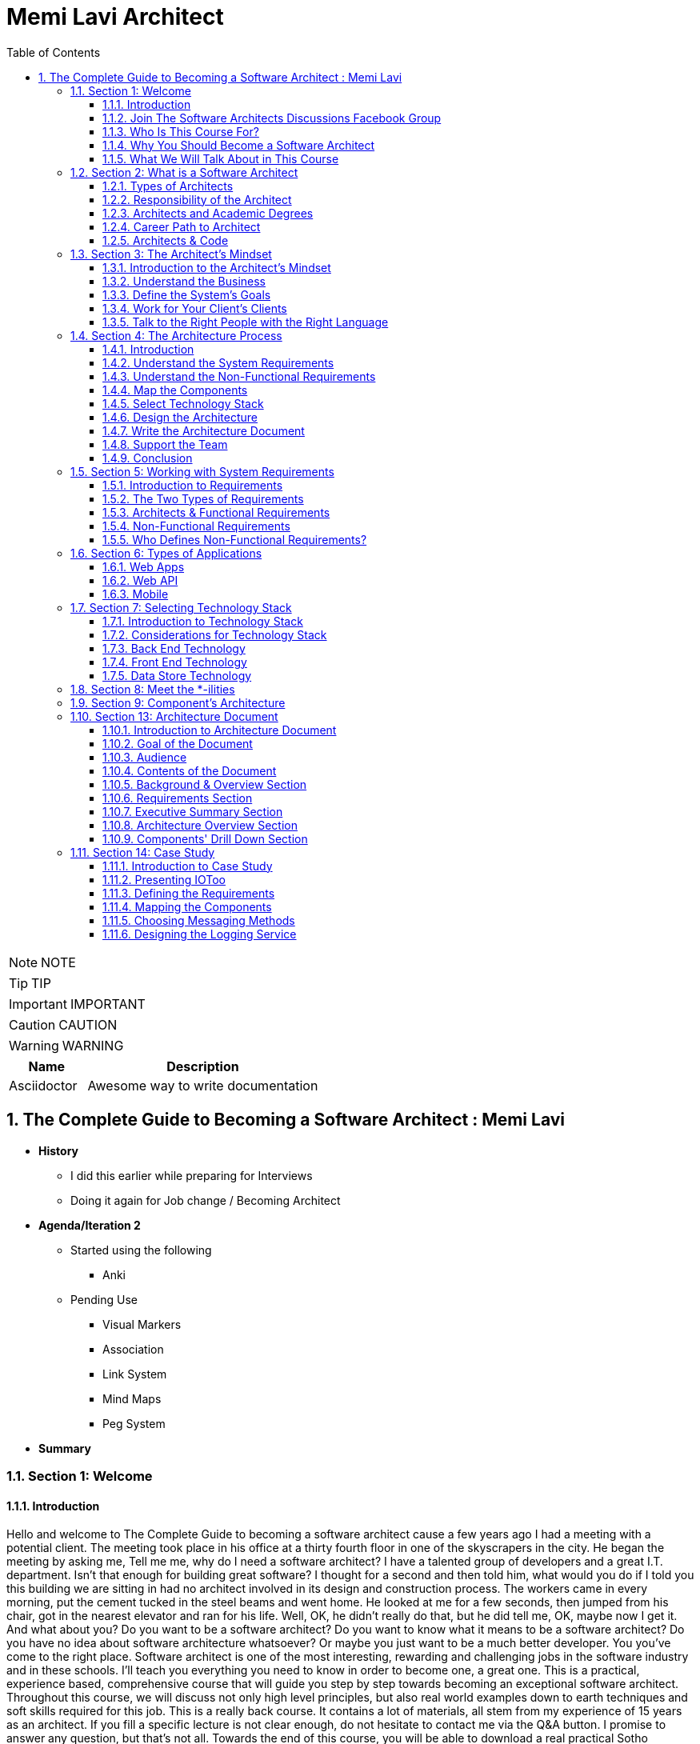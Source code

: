 = Memi Lavi Architect
:toc: left
:toclevels: 5
:sectnums:
:sectnumlevels: 5

NOTE: NOTE

TIP: TIP

IMPORTANT: IMPORTANT

CAUTION: CAUTION

WARNING: WARNING

[cols="1,3"]
|===
| Name | Description

| Asciidoctor
| Awesome way to write documentation

|===

== The Complete Guide to Becoming a Software Architect : Memi Lavi

* *History*
** I did this earlier while preparing for Interviews
** Doing it again for Job change / Becoming Architect

* *Agenda/Iteration 2*
** Started using the following
*** Anki

** Pending Use
*** Visual Markers
*** Association
*** Link System
*** Mind Maps
*** Peg System

* *Summary*

=== Section 1: Welcome

==== Introduction

Hello and welcome to The Complete Guide to becoming a software architect cause a few years ago I had a meeting with a potential client. The meeting took place in his office at a thirty fourth floor in one of the skyscrapers in the city. He began the meeting by asking me, Tell me me, why do I need a software architect? I have a talented group of developers and a great I.T. department. Isn't that enough for building great software? I thought for a second and then told him, what would you do if I told you this building we are sitting in had no architect involved in its design and construction process. The workers came in every morning, put the cement tucked in the steel beams and went home. He looked at me for a few seconds, then jumped from his chair, got in the nearest elevator and ran for his life. Well, OK, he didn't really do that, but he did tell me, OK, maybe now I get it. And what about you? Do you want to be a software architect? Do you want to know what it means to be a software architect? Do you have no idea about software architecture whatsoever? Or maybe you just want to be a much better developer. You you've come to the right place. Software architect is one of the most interesting, rewarding and challenging jobs in the software industry and in these schools. I'll teach you everything you need to know in order to become one, a great one. This is a practical, experience based, comprehensive course that will guide you step by step towards becoming an exceptional software architect. Throughout this course, we will discuss not only high level principles, but also real world examples down to earth techniques and soft skills required for this job. This is a really back course. It contains a lot of materials, all stem from my experience of 15 years as an architect. If you fill a specific lecture is not clear enough, do not hesitate to contact me via the Q&A button. I promise to answer any question, but that's not all. Towards the end of this course, you will be able to download a real practical Sotho architecture document, which is the heart of every software architects work. You are more than invited to read it, learn from it and even use it in your own projects. Just fill in the blanks and you are good to go. Now, for those of you who don't know me, nice to meet you. My name is Mimi Lovey and I'm a software architect with fifteen years of experience. I've worked with large enterprises, big multinational companies, start ups and lots more. My technology stock is quite diverse and includes, among others, dot net, Java, Python, SQL Server, Oracle, Modiba, react, angular, azure, a little bit of awareness and lots more. I've had my fair share of successes as well as some painful failures. I always try to learn from my and others experience and during the years I've developed a simple and practical architectural process which I've been using in a lot of projects. But enough about me. Let's talk about you.

====  Join The Software Architects Discussions Facebook Group

==== Who Is This Course For?

So who is the perfect audience for this course in order to benefit the most from this course, you must have some background in programming. It doesn't really matter which platform you're currently programming with. It could be Java dot net or anything else they would be coding in this schools. However, this course might not be a good fit for general developers who take their first steps in the programming world. We will be discussing some advanced software principles which jula developers might not be aware of, and this might make it more difficult for them to grasp the concept described in this course. In addition, it would be better to have some back and experience both architectural dilemmas present themselves in the backend where performance, security, caching and other considerations are extremely important. So to sum it up, the perfect audience for this cruise is someone with three years of experience as a developer with back in development experience. However, anyone with some development experience will benefit from this course. And you are more than invited to contact me regarding any question you have about these cruise material.

==== Why You Should Become a Software Architect

Before discussing the whole let's talk about the way, why is it a good idea to be a software architect,  what's so attractive about it?  Good question.  There are three very good reasons to be a software architect.

*One*, this is a really, really very interesting job.  As a software architect, your daily routine may include talking to CXO that CIOs, CFOs, CEOs in  the mall, discussing technology with development manager and conducting some research about new patterns  and platforms.  There truly is no other role in the software industry, which is as diverse, broad and spread across  the whole organization as the role of the architect, as we will see later in this course.  Good architects work in both business, technology, methodology, soft skills and the more I can promise  you this as an architect, you are not going to get bored ever

Reason number *two* career path and visibility,  being an architect to communicate with all levels of the organization that will make you quite visible  to management and will pave the way to future promotions.  One of my friends was a developer for five years and felt it's time to move on.  He wasn't sure what kind of job to look for, and knowing him and his abilities, I recommended him  to look for a junior architect position.  After a couple of weeks, he landed a job and was amazed by the amount of communication he had with  the CEO and CIO of the company.  Today, he's a senior architect in one of the largest companies on the planet.  So, yes, being a software architect can definitely push your career forward.

Reason number three, *money*.  Everyone wants it, but few are ready to talk about it.  But take a look at these numbers.  As you can see, the average salary of an architect is almost double the salary of a developer here.  And just be quiet for a few seconds while you're crunching the numbers.  But honestly, you should not go for the money.  A good architect is someone who loves what she does.  You should love the challenge, enjoy the discussions, embrace the research, and only then think about  the money.  So to recap, here are the three reasons to be an architect and believe me, these reasons are real.  If you're looking for an interesting, promising and rewarding role.  Go be a software architect.

==== What We Will Talk About in This Course

image::memi-levi/agenda.png[]


So what are we going to talk about in this course? Well, we are going to cover a lot of materials. First is a welcome section, which we are in right now. Then we'll talk about the definition of a software architect. As you'll see, there are several types of architect will describe some of them and then focus on the types that really interest us, this software architect. Then we will discuss what is perhaps the biggest change in software architecture do in order to bring the maximum benefit to the organization, adopt a business mindset instead of a technological one. We'll talk about the meaning of this mindset and why it's so important for the architect. The fourth fiction in this course outlines the architecture process. What are the actual steps the architects should take in order to build a robust, practical architecture for the system? She's walking on the next sections deep dive into this process and detail the specifics of each step. They're walking with system requirements section talks about the importance of fully understanding the system requirements and introduces us to the concept of non-functional requirements. After we have discussed the requirements, we will turn our attention to the application itself. The first thing an architect should do is define the type of the application, and in this section we will explore the various types of mainstream application types and what are the main attributes of each type. After we have decided on the application type, it's time to select a technology stack. In this section, we will discuss the various considerations for selecting technology stack and explore various implementation options for front end backend and data store. Having selected the technology stack, it's time to start talking about the architecture. But wait. Before discussing architecture, we need to meet a set of capabilities that will help us design an architecture that fulfills the non-functional requirements. And in order to fully understand the functional requirements, we will meet this tonalities. No, they are not a family of weirdos, but a set of nonfictional requirements every architect should know about and make sure her architecture is well suited for them. And now it's time to start looking at the components of the applications, components of the building blocks of almost every application, and they must be designed correctly in order to ensure the application is fast, efficient and easy to maintain. In this section, we will deep dive into the attributes of a well-designed component. Note, this is going to be a little bit low level, but it's a must for every architect to be able to look at the code without feinting. The next section is an introduction to design. You probably heard of design patterns already, but even if not, don't worry. We will discuss the idea behind the design patterns and delve into some of them. Having talked about the micro level of the system, it's time to take a step back and look at the macro level as a system, as a whole, in order for a system to be reliable, first secure and easy to maintain. It's important to take into consideration both attributes of a well-designed system. We will discuss those attributes and understand how they affect the architecture. Every seasoned architect knows that architectural decisions are really made on a technical basis. There are always other considerations and constraints that must be taken into account. In the next section, we will explore the most common constraints and see how they might affect architecture. And then drumroll, please, we arrived. What is perhaps the most important section in discourse, the architectural document. This document is a combination of the architectural process. It is the product of the requirements, technology, components, architecture, systems, architecture, external considerations, coffee saturated meetings and long silent writing session. The document describes the architecture design for the system and contains everything the developers and team leaders need to know in order to start developing. The system in this section will go through the documents, goal audience and structure and discuss the content of each section in the document. After we have talked about the document, it's time to put everything we talked about to test. In the case study section, we will discuss the system we need to design for a fictional company, we will go together through all the steps we talked about, understands the requirements, decide on the technology stock map and designs the various components and talk about the architectural document structure. At the end of this section, you will find a very special bonus and architecture document, complete with all the sections discussed in this course ready for you to download and use. You can use it as a template for your future document or as a reference for your own document. But anyway, it's your views. Enjoy it. The software architecture is a moving, vibrant world, and there are always new trends in advances. The next section explores some advanced architectural concepts, such as medical services, securest and even sourcing. Don't worry if you don't know what this means. I'll explain it all. In the last but not the least of this cross section deals with soft skills, a good architect must practice her soft skills. You need to know how to speak to people, how to listen, what to do with criticism. And you will get a lot of this, how to deal with organizational politics and more. The soft skills section deals with those topics, and I encourage you to pay close attention to it. This might be exactly what will make you a great architect. And after all, this will conclude and reflect on what we have learned together, so brace yourself for the fascinating world of software architecture. And let's go.

=== Section 2: What is a Software Architect

==== Types of Architects

So what is actually a software architect, what is his objective, what is he actually doing?  Who is he working with?  Will, all these questions are great, but before we will answer them, let's discuss other types of  architect who was the architect in the software world is an overloaded one.  There are quite a few types of architects.  And let's take a look at the most common ones, which are infrastructure architect, software architect  and enterprise architect.  There are some more types of architects, but they are more finished and we want to talk about them.  So let's see what those types of architects are.

First *infrastucture architect*.  The infrastructural architect is responsible for designing the infrastructure of a given system, and  by infrastructure, I mean all the non software related elements such as servers, virtual machines, network  storage, etc. He's responsible for all this and also to make sure they work nicely with the system,  developed the infrastructure architecture to be familiar with the systems requirements so he can make  sure the infrastructure he designs will support those requirements.  For example, if the system is expected to grow by three terabytes annually, the infrastructure architect  should make sure the storage for the system will be able to handle this load.  The career path for infrastructure architect goes through infrastructure experts.  You have to be well versed in infrastructure, design, implementation and configuration in order to  become a good infrastructure architect.

Next, the software architect, the *software architect* sometimes called also solution architect or system  architect, is responsible for the architecture of the software, since you will be dealing with a software  architect for the rest of this course.

I'll skip to the *enterprise architect*, the enterprise architect works, with the top management of  the organization to *make sure the IT of the organization is an enabler for the business and not a  hindrance*.  In many organizations, business decisions such as starting a new sale or entering a new business field,  is held back by the IT, which needs time to adapt to the new requirements.  *The enterprise architect usually walks with the CEO and CIO of the organization to find out what are  the main bottlenecks, what holds back the waiting and how it can be streamlined to support business  continuity.  Since the enterprise architect operates at a very high level in the organization, he has almost no  work relations with development oriented roles such as developers and team leaders.  #In order to become an enterprise architect, one has to be first a senior software architect or an experienced  project manager.  As I said earlier, the enterprise architect is not very technical, and you don't always have to have  a practical hands on experience in order to become one, although it's definitely a plus#*.  Great.  So having discussed other types of architects, let's meet our protagonist, the software architect.


==== Responsibility of the Architect

So let's talk about the responsibility of a software architect, one of the questions I often asked is what is the difference between a senior developer and an architect? After all, in a lot of companies, mainly small ones, there is not a function of an architect, just a team leader. What do we need an architect at all? #The short answer is this developer knows what can be done. Architect knows what should be done.# A senior developer knows the technology very well, knows what is the best way to implement loops, how to perform operations efficiently, what libraries to use to access a database, and so on. *A software architect is also quite familiar with the technology platform, although not as much as a developer. But his main goal is to make sure the software design implements the requirements of the system. He's less interested in his implementation details of the system. This is a developer's job. The architect looks at the macro level, infuses the technology with the requirement*.

*Baseline Requirements:*

* Fast
* Secure
* Reliable
* Easy To Maintain

We'll talk a lot about requirements later in this course, but let's lay the foundations for the requirements of almost any system in these are first secure, reliable, easy to maintain. In almost every system I've been involved, *this list was the holy grail of the architecture*. This is what the architecture was made for, to make the system first secure, reliable and easy to maintain. Of course, every system has its own definition of those items. First, in a world of application working with satellites, telemetry is not the same fast of a traditional information system geared towards end users. Likewise, reliability of mission critical application, which must have an uptime of 99, not 99 percent, is not the same as reliability of a charter application of a support system which would be available only during normal working hours. But still, this list is usually the defining list of every architecture. *Now it's important to note that this list has nothing to do with technology, architectural patterns or platforms you don't see here using micro services based architecture or use Java or don't use relational database*. That's because a good architect knows the technology patterns and all the other buzzwords just means to the end result. *The technology should serve the requirements and not the other way around*. So to summarize, a software architect is someone who designed the system to be fast, secure, reliable and easy, to maintain and select the optimal technology platforms and patterns to achieve these goals.

*The Architect in the Organizational Chart*

image::memi-levi/org-chart.png[]

==== Architects and Academic Degrees

==== Career Path to Architect

==== Architects & Code

One of the most heated argument in the architecture community is whether an architect should code like really code with an idea, debugging, logging, etc. Of course, the question is not whether an architect should participate in the development effort and be one of the development team. Of course, he shouldn't do that. The question is whether an architect should have coding skills that will allow him to test new technologies, create policies or demonstrate some concepts in code. Those who claim an architect should not be coding say that he has more important things to do than punching the keyboard and producing a few lines of code. He will better be producing patterns requirement in documents, say, and they have a point, but and I'm sorry to say that they are wrong. A good architect must have coding skills. And here are the three reasons for that. Architectural trustworthiness as an architect. You are going to design an architecture which utilizes certain platforms in patterns, you have to make sure the architecture is feasible and the best way to do it is to try and implement it yourself. Yes, that's not a mistake. You have to be able to implement certain parts of the architecture in order to test them before expecting the developers to implement the unimplementable. Yes, that award, for example. Are you going to recommend using a certain dependency injection package tested in a small application and make sure it's actually do what you expect it to do? Are you contemplating whether to use analytical database or stick with a traditional RDBMS? No problem, installed both on your machine and test them out. This is the only way to make the architecture trustworthy by testing it beforehand to ensure your design can be implemented effectively and easily support the developers. One of the hardest tasks of the architect is to make sure the architecture is actually implemented. The best way to do that is to provide an ongoing support to the developers. The architect must be able to help developers when they get stuck while implementing the architecture and Ximenes, the developers work to detect deviations from the intended implementation. If the architect does not possess coding skills, he won't be able to review the code and locate those deviations. Gain respect, one of the key factors to succeed as an architect is to gain the respect of the developers. If the architect is perceived as someone who has no idea what the developers are actually doing, they will think of him as a snob, arrogant and detached, and will immediately lose respect for him. If, on the other hand, they will see you sitting with them, helping them solve problems and listening to them, they will appreciate you as a down to earth practical and an all around nice guy and will be more than happy to listen to you in the future and discussing architectural topics and tasks. But you can't really help developers if you can't, aren't you? So to summarize, keep going. After all, it would only help you create a trustworthy architecture, provide an ongoing support and gain the respect of the developers. It also fund.

=== Section 3: The Architect's Mindset

==== Introduction to the Architect's Mindset

Welcome to the third section of this course, architects mindset, in this section, we will discuss  one of the most important aspects of being an architect, which is the architects mindset.  If your current job is a technical one, such as a developer or a team leader, then you are probably  thinking about the work you do for recording and development point of view.  But as you will see in this section, this is not always the most appropriate point of view for an architect.  The architect should often make a decision based on other factors which are sometimes for rent for developer.  *#But in order to be a really good architect, you have to adapt yourself to the new point of view, which  will make you a real asset for the organization#*.  So let's talk about this new mindset.

==== Understand the Business

The biggest mindset change you have to make in order to be a good architect is to *understand the business  your client or employer is involved in*.  Now, this might sound trivial.  Supposedly, everyone in the organization know what the company is doing, right?  Well, that's usually only partly true.  I'm sure every Microsoft employee knows that Microsoft developed software such as Windows and Office  in that it has one of the largest public clouds in the world.  I'm also sure that every Amazon employee knows that Amazon sells a huge selection of items from books  to fresh food.  But that is not enough.  And let me tell you a story.  A couple of years ago, I was approached by a company in the Beautiful.  It was a medium sized company with about 600 employees worldwide.  I was familiar with this company and I knew vaguely what it was doing, but I knew it wasn't enough.  So I grabbed my PC and began reading the day after we had the meeting.  To the surprise, I was able to tell them about the founders line of product, revenue and profit.  And bear in mind, the company was not publicly traded at that time, the competitors and so on.  This blew them out of the water and we agreed to work together on this very day.  But I must tell you this story to get you marketing tactics, although it's a very effective one.  The really important lesson here is that *in order to be of any value to the organization, you have  to have a deep understanding of the organizations business*.  You have to know *what keeps the CEO awake at night*.  You have to understand what its *weaknesses and strengths are*.  *Who are they competing with in what is a growth strategy*?  All you have to understand all this.

You can start talking architecture and technology.  *One of the most common mistakes made by architects is that they are looking at the systems they are  working on as a stand alone system, isolated from the rest of the organization*.  But it can't work that way.  Every organization is a living organism with a lot of moving parts, and the architect must understand  how the system integrates into this living organism.  And what role does this play?  So to recap.  *Remember, always understand the business before you begin walking on the architecture*.


==== Define the System's Goals

After we have understood the business and learned all there is to learn about it, it's time to look  at the specific system we are going to work on.  *The first thing to look at are the systems goals.  Now, it's important to note we are not talking here about what the system should do.  These are not goals.  These are requirements*.  And it's important to distinguish one from the other when talking about goals.  *We are talking about the effect the system will have on the organization.  This effect can be almost anything, but it should be clear how this will affect the bottom line of  the organization.  The reason we should be fully aware of the system's goals is that as architects, we must always think  about the big picture.  We must know what is the environment our system is going to be operating in and what are the main tasks  it is going to tackle.*  Usually the client should tell you what the system's goals are, but it is not always the case.  I once had a client that asked me to design the architecture of a specific system.  For him, the system specifications were clear, the value services and screens were already defined  and it looked like an easy task.  However, when we began discussing the place of the system in the organization, we found out almost  no one was going to use the system as it is.  There was many other systems which performed similar tasks, albeit in the less comfortable manner.  But the users were already used to those systems and there was simply not a strong enough incentive  for them to move to the new one.  We ended up changing almost all of the systems.  Scope and functionality in the final product was a much smaller but much more focused and effective  system.  Let's take a look at some examples of goals.  First, knew our system for a product oriented company.  The goal is to streamline the recruitment process, thus attracting better candidates.  This, of course, will help the company build better products more quickly, thus growing the revenue  two new information system for reporting and mapping criminal incidents in the city.  The goal here is to improve the police response time for every incident and to encourage new residents  to migrate to the city.  Of course, there is also a hidden agenda here.  This system will help them to be re-elected in the next elections.  Next, mobile application for flash sales, the organization who is a small and young startup with only  three developers.  The goal here is twofold.  One, your money as fast as possible and to attract investors.  OK, so we've talked about the system goes in, let's go on to another important aspect of the system,  which must be the architect mind.

==== Work for Your Client's Clients

One of the most important aspects of the architects work is to identify who the client is.  Now, that may sound a little stupid.  Of course, I know who my client is.  It's the one who pays me well.  Yes, but also no.  Let me explain.  In almost every organization, the architect is part of the IT department.  It doesn't matter what the architect is an employee of the organization or a consultant who works with  the organization.  He's hired by the people.  But the I.T. guys have clients.  And these are the end users of the application and these are the guys you should work for.  What does it mean?  *It means that your mindset should be geared towards your client's client*.  It means that with every decision you make, you must ask yourself what will be the effect of this decision  on your client client?  It means that the comfort of your client's client is prioritized over the comfort of your client.  Let's see an example.  One of the recent systems I worked on was a systems that display data based on the telemetry received  from remote stations.  All of the dilemmas we had is what to do with the database during telemetry is offline.  This was a scenario we had to consider.  Some selected department could not commit to a concrete display of the database.  The solution we came up with was to display a clear message to the end user that there is a problem  with the system and ask him to try again later.  This is quite a common behavior for such a scenario.  However, the client asked whether we can find an intermediate solution that will allow him to use the  data but not make any modifications.  We thought about it long and hard and came up with a solution that made architecture much more complicated.  We have introduced a dedicated caching layer that duplicated the data.  It was used when the database was offline.  My client, which was a development team, worked much harder.  But my client's client, the end user, was extremely satisfied with this solution and praised our willingness  to help him and think outside the box.  Now, you might say that walking with a client is a systems analyst job and not the architect.  *This is usually correct, but sometimes a project is carried out without a system analyst on board.  And even if there is one, you still have to understand the client's environment in order to make the  best decisions for him*.  In this case, the architect does not replace a system on the list, but it's a very good idea to join  her for some meetings and to meet a client personally.  Sometimes you see that your client, the IT department, does not use a client as a client, they will  refer to the end users as colleagues, co-workers, or even those annoying guys that always have demands.  In this case, your work might be a bit harder.  You have to not only change your mindset, but also them

==== Talk to the Right People with the Right Language

Another important aspect of the architect's job is to know how to speak to different persons in the  organization.  Here is the rule of thumb, always keeping in mind what is the thing that really matters to the person  you are talking to.  If you can adapt to language to the best interests of the person we are talking to, you will be able  to achieve much more.  By the way, this will is right not only for architects, of course, but for anyone who tries to achieve  something for someone.  Let's look at some examples.  *Here is Sophie, the project manager.  Sophie, because only for the project success, she doesn't care what technology will be used or how  amazing the architecture is.  When you talk to her about your plans for the architectural, always emphasize how it will contribute  to the project's success*.  Avoid sentences like this is the latest and greatest pattern and will be the first to test it out.  We can write a blog post about it.  This sentence will only frighten her and she will immediately imagine how this untested technology will  cause delays and compromises down the road.  Instead, try something along the lines of this.  *New technology can help us write the code twice as fast so we can cut our schedule and budget accordingly*.  This is a language a project manager understands, and she will be more than happy to help you, assuming  you are right.  Of course.  Now let's look at the team leader.  That is a hard core geek and he just loved programming.  He spent at least one hour every night reading through technical blog posts, and he always up to date  with the recent development in software industry.  If you want to bring Dave on board and make him a strong proponent of your architectural talk to him  using a technical language, tell him.  Listen, Dave, have you heard of the latest angular version?  We are going to use it or, you know, function as a service are pretty cool.  What do you say?  We will give it a try in this project?  Just says there will be more than happy to work with.  You will approach this.  We.  The last person we look at is surely the *CEO, Chile is a very business oriented person and she always  looks for the financial bottom line*.  If you want to explain her, what are the advantages of the architecture you are working on?  Never mentioned technical buzzwords.  Chile, the kind of person that when his micro services or kissing or even Gever, she immediately  loses interest and stops listening.  *However, if you will tell her this, the architecture of design will ensure the continuity of the business  and will be able to cope with the high load expected during Black Friday sales.  Then you got her*.  She will listen to you and will appreciate the work you are doing.  So to recap, always keep in mind what really matters to the person you are talking to.  Try to be in his shoes, not yours, and then show him how your work contributes to his interests.

=== Section 4: The Architecture Process

==== Introduction

Welcome to the architectural process section in this section, we will discuss the process of the architect's walk in order to make the architecture as useful as possible and to provide the maximum value to the client, the architect should follow. *A well-defined roadmap set at the end will lead to practical and well-thought-of architecture*, which will ensure the system is fast, secure, reliable and easy to maintain. In this section, we will talk about this process. I'll give a brief overview of each step in the process and describe its importance in little sections. We will deep dive into each step and talk about what exactly should be done. So here are the steps in the architecture process. Understand systems, requirements, understanding non-functional requirements, map the components selected technology stack designs the architecture right architecture document support the development team. Let's talk about these steps.

image::architecture-process.png[]

==== Understand the System Requirements

The first thing an architecture should do when beginning a walk on a new system is to understand the system's requirements. OK, well, actually the first thing is to understand the *system's goals*, as we discussed earlier in this course. But an actual architectural process begins with the *requirements*. Remember the requirements, describe what the system should do. The *usually begin with high level tasks*, such as allowing users to view telemetry data and often describe also workflows, logical services and user interface elements. *Those requirements are usually defined by the system. Analyst works directly with the client*. So in most cases, your first walk meeting after the obligatory introductory meeting will be with the system analyst. In this meeting, you will discuss the requirements of the new system and probably set dates for future meetings on the same subject.

==== Understand the Non-Functional Requirements

The next step in the architectural process is to understand the non-functional requirements of the system, not functional requirements of a special kind of requirements that define some technical and service level attributes of the system. For example, the most common non-functional requirements are about concurrent, no refusals, heavy load volumes of data and performance. *As we will see in a later section, the client and the system analyst are usually not aware of the non-functional requirements, and it is the architect's job to help them formulate those requirements*. For us, the architects, the non functional requirements are *much more important than the regular requirements*. I never begin to work on a system before knowing exactly what it's non-functional requirements are because so many architectural elements can be affected by those requirements.

==== Map the Components

The next phase of the architectural process is mapping the various components of the system, the components of the moving parts of the system that *represent the various tasks of the system*, functional as well as non-functional. The component map serves two goals, it *helps you understand the system and its various parts*. It's a *great way to communicate to the client your understanding of the system*, thus making sure you are not missing anything. Note that the component is completely non-technical. You are yet to decide on the platform, the development tool, the database type. This is just a map that displays the various capabilities of the system.

==== Select Technology Stack

This is one of the most important steps in this process, in this step, you are going to decide, *together with the development team*, *what will be the platform* on which the system will be based. Usually, there will be *more than one technology* to be used in most systems. You will have to select *the backend platform, the front end platform in the DataStore platform*. In addition, in some systems such as walls that are based on medical services, architecture, you will often select multiple bakin platforms and perhaps also multiple data stores, as we will see in the relevant section. There are a lot of factors you have to consider when selecting the technology stack, and the selection must be very rational irungu technologies that can lead to failure of the whole system.

==== Design the Architecture

This is the *heart of your work*. You already have the requirements, the non functional requirement, the components in the technology stack. All that's left is to design the architecture that will glue all those together and will result in a system that is first secure, reliable and easy to maintain. We will learn about the qualities of a *well-designed system* such as loose coupling statelets, scaling, caching, messaging and lots more, and see how those qualities are used as the *building blocks of the architecture*. When you are done, you will have a complete architecture in place, but it would be formalized yet. Which brings us to the next step.


==== Write the Architecture Document

This is what you were waiting for. This is a culmination of all the effort you've put into the system and this is your greatest creation. The architecture document describes the whole process you have been through and gives the developers and management a full picture of the system that is going to be built. A good architecture document is relevant for all the levels in the organization, the CEO, the CIO, the project manager and of course, the developers. They will all find great value in it. We will talk a lot about the structure and the content of the document is relevant section and explain how to maximize its value.

==== Support the Team

A lot of architects believe their job is done once the document is delivered. This is a big mistake, huge sort of architectural is a living, breathing creature, and it changes all the time. You have to be there for the developers to help them to make sure they are developing according to the architecture and to be part of the dilemmas that are going to be raised. And they are going to be a lot of dilemmas, arguments and talks in the architectural will be changed and not only once. So you have to support the team if you don't want the documents to become a glorified paperweight. And remember, you are not done until the system is in production. And even then you probably will have a lot to do.

==== Conclusion

So this is the architectural process I use with almost all of my clients, and I recommend you to do the same, be a will that will almost always be some variations on the process. For example, what subject you should be aware of is who else participates in every step of the process. Let's look at the nonfunctional requirements step. Obviously, you, the architect, cannot decide what are the non-functional requirements without talking to the client and the system analyst in the architectural design phase. I was supposed to do it all by yourself or should involve the developers. The answer is, as always, it depends. If the developers are available for taking part in the architectural, then by all means, walk with them is extremely important to let them be part of the process because you will able to benefit first. If there are some scenarios you are not aware of but the developers know about, it would be better to talk about them as early as possible and not when the architecture is done. Second, since the architecture was built together with the development team, you neutralize any future disagreement. But over this way, the developers become ambassadors of as architecture and they will convince the other project members that architecture is a good one and should be used. This will make your job much easier. It will free your time to work on the really important things instead of organizational politics. In the next sections, we will deep dive into each of the steps we have talked about and will understand the ins and outs of the tasks you, the architect, has to execute in order to design a good and practical architecture. Let's go.

=== Section 5: Working with System Requirements

==== Introduction to Requirements

Welcome to the requirements section of this course in this section, we will discuss the basis of all the software systems in the world, the requirements, every softball is based on some kind of requirement, some kind of user needs to accomplish something, and the software helps him to achieve something. The requirement can be, I want to apply filters on my photos or I need to communicate with my friends easily, or even I need to be able to tune my audio recording. Whatever is that user need. These are the requirements. Of course, requirements are never left in such a high level. During the development cycle, they become more detailed, so the developers will have a clear idea of what they need to develop. In this section, we will discuss two kinds of requirements and we will see how they fit in the architecture walk. Let's go.

==== The Two Types of Requirements

We're talking about systems requirements, we usually think along the lines of what the system should do, we expect the requirements to deal with the following questions. *What are the business flaws of the system*? For example, log in storing photos, receiving and crunching telemetry data and more. *What business services should the system have*, for example, local service, data, access service, telemetry receiver, telemetry control. *What does the user interface of the system looks like*, the look and feel, general guidance, responsiveness in the more. These requirements are called *functional requirements*, you can identify the requirements from Miles if they answer the *question what the system should do*, they are functional requirements. Functional requirements are, of course, extremely important in no system should be designed and built without them. I had the pleasure of working on a system without concrete functional requirements, and I swore I would never do that again. However, for the architect, these requirements are important, but not as important as the other kind of requirements. These requirements are known as *non-functional* requirements, and these requirements answer roughly this question what should the system do with non-functional requirements? Describes the various aspect of the systems operation and are not tied to a specific behavior or logic. The most common non-functional requirements are *performance load, data volume, concurrent users and SLA*. For those of you not familiar with all these terms, don't worry, we will cover them later in this Section one functional requirements of the requirements that really interest you as an architect. I once had claimed that asked me to design an architectural system he was planning on field site. The system looked quite simple. Simple rest services that receive data make some calculations, install the results in a database piece of cake, or so I thought. Towards the end of our requirements meetings, I asked the client what would be the maximum size of the data received by the service. He looked at me with an I have no idea. He's made some phone calls, paid a little, came back to the table and said, Well, 600 megabytes boom. No architect in his right mind will expect a service to deal with such huge requests. We had to return to the drawing board and ended up with a completely different architecture. The services have gone and instead we had agents listening to a no secret database and waiting for the data to be stored. And that's just one example of an architecture that gets turned upside down because of *non-functional requirements*. So now that we understand the difference between the two kinds of requirements, let's take a closer look at them.

==== Architects & Functional Requirements

Will we just say that non-functional requirements are the most important requirements and that the architect should not under any circumstances design the system without knowing what the functional requirements are? But it is equally important to be aware of the functional requirements. Many architects feel they only need to skim over the functional requirements and concentrate on the nonfunctional ones. That's a mistake to remember our definition of the architecture. Remember that good architecture must improve the business bottom line. That won't be possible if you are not sure what the system should do. So before diving deep into the functional requirements, this is a not so gentle reminder that the functional requirements are equally important and you have to be well versed in them.

==== Non-Functional Requirements

We have already explained what non-functional requirements are, but let's go over it again just in case. Well, *functional requirements define what the system should do. Non-functional requirements describe what the system should deal with*. Systems can deal with many challenges during the operation. They can experience a large number of concurrent users. They can experience several Krush. They can suffer extremely high load of requests and so on. Nonfactual requirements basically describe what is expected environment for the *system with emphasis on edge cases*. If you will, take a look at the Wikipedia page for all functional requirements, you will see a long list of those requirements. In real life, however, there are five non-functional requirements that we will usually deal with. *Those five are performance load, data volume, concurrent users and SLA let's* discuss each of them performance. Well, that sounds like a simple requirement, right? What is the required performance for this system first? It easy. Well, not so fast. See what I did here when talking about performance? There are two things we should keep in mind. *One, always talk in numbers*. And *two, latency and throughput*. Let's talk about the first one. When the client asks for a fast system, your next question should be what is first fast can mean a lot of things. In a lot of systems I worked on, systems were first meant 30 milliseconds and on systems that were first minute, five seconds. The problem is that your client probably wasn't thinking on the exact number and you will have to help him with that. *The rule of thumb is* that when there is an end user at the end of the flow, we usually need the *task to be complete in less than a second when* walking in a *B2B environment* that the business to business, we are usually looking at faster systems that can measure even *one hundred milliseconds per task*. The reason for that is that we human beings are less sensitive to subsequent delays. And for us, a data that is displayed in one second or seven hundred milliseconds looks almost the same. Wilfork with software running on a machine with CPU cycles of few milliseconds. This would be a very long time. But again, the most important thing is to walk out this number together with a client or system analyst.

The *second* concept is about latency and throughput those towards defines the way we look at performance and give us two points of view on it. Let's begin with latency. *Latency* answers the question, how much time does it take to perform a single task in the application? For example, how much time will it take for the API to set the user data in the database? Or how much time will it take to read a single file from the file system? You can see that latency deals with the time it takes to perform a single task *throughput*.

On the other hand, until a completely different question, *how many tasks can be performed in a given time unit*? For example, how many users can be saved in the database in a minute? Or how many files can be read in a second? Now, let's look at some numbers so we can understand better the difference between latency and throughput. Let's say the latency of saving user data is one second. This is quite slow, but let's stay with it for the sake of the discussion. Now, what would be the throughput? Can we know how many users can be saved in one minute? The answer is a resounding no. If the application is well designed, deployed on a strong Hellewell and knows its way around threads, it might have its throughput of one thousand users in one minute. On the other hand, if the code is buggy and there are a lot of memory leaks and no concurrency at all, we want to be able to reach a throughput of 60, which is a latency multiplied by 60 the number of seconds in a minute. So this is the difference between latency and throughput and we are discussing performance. Both of them must be mentioned and.

Now let's talk about load the load on functional equipment defines what it is, the load or quantity of the application you have to withstand without crashing. The exact definition of low depends on the exact type of the application. For example, for a Web *API based application*, the load will usually be defined as *how many concurrent* requests are going to be received by the system without crushing. Note that this requirement *looks similar to throughput*, which defines how many requests can be handled in a specific time unit. The difference between the two is that way. *Throughput defines the time unit*. *The load defines the availability of the system*, meaning the system should be able to handle the load without crushing down. For example, the performance requirement can dictate throughput of one hundred requests per second, but the system should be able to handle 500 concurrent request without crushing, even if those requests will take more than a second to complete. This definition is important, since the worst thing that can happen to a system is to crash under heavy load. Users can tolerate a slowdown when there is a load, but they won't like it if the system will crash and burn. So the best practice here is to always look at peak numbers. For example, for an e-commerce website to regularly load might be up to two hundred concurrent requests. But on Black Friday we are looking at more than 2000 concurrent requests. In that case, we should plan for the extreme case because this is when it's more important for our system to be alive and functioning.


Next is *data volume*, this requirement defines how much data in gigabytes or terabytes or system will accumulate over time. This requirement is important for a few reasons. *It will dictate what kind of database we are going to use, since not all databases can handle large quantities of data equally*, it will also *determine what type of queries we are going to write because a query* in a table of 100000 rolls will be completely different from a query in a table of 100 million rolls. And of course it will help us plan ahead. The storage we need to allocate the data volume usually has two aspects. One, *how much data is required on day one*? *And two, what is the forecasted data growth*? For example, the system might need 500 megabytes on its first day and is expected to grow by two terabytes annually. Of course, the growth period can be different and can be weekly, monthly, quarterly and so on.

Next is *concurrent users*. This requirement defines how many users will be *using the system simultaneously*. This requirement is quite similar to the load requirement, which also defines how many requests should be handled by the system simultaneously. But with *one big difference*. The concurrent users requirement describes *how many users will be using the system*, *not how many users will be performing requests*. This distinction is important when a user is using a system. There are a lot of dead times when no action is actually taken. For example, a user is asking the system to display all the data. The system executes an API that goes to the database and retrieves the data. This is an actual action. Now the user is looking at the data. During this time, the system is doing nothing. The API is not working. The database just sits there and the network is silent. So as you can guess, systems that can hold 500 concurrent requests will be able to withstand a much higher number of concurrent users. *The rule of thumb* is that concurrent users are 10 times the number of concurrent requests. So if the system should work with 500 concurrent requests, it can support 5000 concurrent users. But this number actually depends on the type of system. And the usage pattern

*SLA*. The last functional requirement will discuss is SLA SLA, which stand for service level agreement, *describes what is required uptime for the system in percentage*. This term is widely used by almost all public cloud providers. One of the biggest competitions between them is on the SLA. For example, as customers, Deby takes pride with its ninety nine point *ninety nine percent SLA*. This is translated to *less than an hour of downtime in a year*. Take a look at the numbers. The SLA has great influence on the design of the system. For example, a system that cannot be brought down must have a sophisticated uplink mechanism that won't require tuning of the system while it's operating. This is possible, of course, but it has to be designed this way. One important thing to note about this is client expectations. If you will ask the client what is required for the system, he will usually give you an answer along the lines of one hundred percent of the famous five nines, which is ninety nine point ninety nine percent. *When this happens, I usually tell him, no problem for this, we will need to build at least three data centers in different continents with independent and dual power stations in automatic fill over between them. What do you say?* This generally brings him down to earth and we discuss more realistic SLA goals. So these were the most common, non-functional requirements you will need to have for the system. And again, never start working on the architecture before you have set those requirements.

==== Who Defines Non-Functional Requirements?

One of the biggest problems with the no functional requirements is that it's not clear who should define them. Usually we expect the client together with a system analyst, to define the functional requirements. After all, they know what the system should do more than anyone else. But functional requirements are a different story. *Most of the time, the client has no idea about what functional requirements and what the consequences of those requirements are*. In my experience, when asked what is the SLA for the system, assuming he knows what an SLA is, the client will usually say always when asked What is the required response time for the API? The answer will be someone 10 milliseconds. So we the architects have 2 roles in non-functional requirements discussion. The first is to frame the boundaries, we must explain the client that 100 percent uptime is not realistic and probably not really needed. We must explain to him that his current network will not enable completing an API call in less than one hundred milliseconds. And after we have done all this, we can talk about possible values in this discussion must be backed by real numbers. For example, when talking about concurrent users, try to calculate the real number of concurrent users. Don't pull numbers out of a hat. Also, try to set realistic goals for the performance requirement. Remember, if the system is going to be used by end users, you don't need to fight for every millisecond. The users would notice that.

=== Section 6: Types of Applications

Welcome to the application types section. in this section, we will discuss the various application types an architect will work with one of the first things an architect should do when working on a system to determine what kind of applications the system is going to be. *This decision is usually made after working on the requirements. Is a functional or nonfunctional*. In this phase, you have already learned what can be learned about the functionality of the system and the environment it will be operating in. And you can make an educational decision about the type of applications that best fit these requirements. This is an important decision since each type has its own pros and cons. Moreover, once a decision is made, it's usually not easy to switch to other types. The most common application types are Web apps, Web API, mobile console service and desktop. Let's go and discuss each one of them.


==== Web Apps

Web is probably the most common application type nowadays. Second, maybe only to Web API, Web ups, also known as websites, are basically the way the Internet worked since its inception with Web apps. There's a Web server, usually more than one, and a Web browser, though, to communicate with each other via HTP protocol. Although other protocols can also be used, the browser sends and HTP request for the server asking for a resource. The resource in this case is an e-mail page which gets returned to the proposal, which in turn renders it for the end user. Almost always the e-mail page. We use JavaScript code for implementing logic in the browser and files for the visual design of the page

*web are best for systems* that require *user interface* for end user *user initiated actions*, meaning the user is the one making the request to do something such as viewing ordinator, sitting username and so on *large scale with a large number of users* and a lot of data *short focused action as opposed to long running processes*. For example, Web apps are not a good fit for a process that should crunch billions of numbers and produce business intelligence. For this, there are other kinds of applications. As we discussed earlier, we spoke inadequate response model, which is perhaps the most important aspect of them. As a rule of thumb, if the system you are walking on can be described as a request response application, then you are probably looking at a web.

==== Web API

Web API is quite similar to Web App with two *important differences*. One, it does not serve of HTML pages, but data, usually in the form of some structure to its clients, are not Web browsers. But other applications, including JavaScript code that runs inside Web browser.

Web API has become extremely popular in the last few years, and almost every Web expose also will be API. In addition to the more traditional Web. Web API, as its name implies, exposes an API application programming interface which allows other programs to access it and execute various actions. There are various types of web implementation, but the most popular one by a large margin is definitely the REST. API REST is a huge topic with a lot of philosophy in the thinking. But for this course, it's suffice to say that risk allows us to access entities with the combination of your URL parameters and http verb. For example, the following you will be executed by the API as get me user number 17. This all means delete total number 156, as you can see, the main advantage of rest is that it does not require more than a standard. We are able to execute API and it does not require cumbersome protocols on top of the HTTP protocol, as was with the protocol. For those of you who are familiar with it, *Web APIs are used for data retrieval and receiving it should not be used for returning visual markup such as HTML*. For this reason, almost any kind of application can be a client of Web API, any code that can access Riced API. And I believe that almost every language supports that capability can access the API and use it. This is the reason that Web sites are used by Web apps, rich client apps and of course, Azel Systems. *Web applications are built* for systems that require data retrieval and Store, though not huge amounts of data. In each action, Client initiated actions, meaning the caller is the one making the request to do something such as getting all the data saving username and so on large scale with a large number of users and a lot of data and short focused action as opposed to long running processes with API. And the Web apps are built on the same concept and usually shares the same underpinnings. So as with Web apps where Beppo also works best in the *request response model* and should be used for this kind of systems, long running processes should be avoided when using Web API.
this kind of systems, long running processes should be avoided when using Web API.

==== Mobile

Well, I guess you can guess what this tape is all about, mobile apps, as their name suggests, are apps that run on mobile phones, specifically smartphones, probably Android powered or iPhones. Modern mobile apps connect with the webpages all the time for multiple purposes, logging, loading, next level, storing, user generated content and much more. Actually, there are not a lot of mobile apps, perhaps only games that can function properly without Internet connectivity. Mobile apps will be used mainly for apps that require user interaction, for example, games or social apps. Front end for Web API application for displaying various types of content, for example, news and apps that are location sensitive and will benefit from the phone's GPS.

=== Section 7: Selecting Technology Stack

==== Introduction to Technology Stack

Welcome to the technology section in this section will discuss one of the most important and loaded tasks of the architect, and that is selecting the technology stock of the system. The selected technology stock will determine what language is. Platforms and tools will be used during system development and what are the skills required for the development team. This decision is important for two reasons. One, it's irreversible. Once you've decided to use specific platform and work has begun on this platform, you can't reverse it. It's not possible to decide three months into development that actually we prefer another platform. Such a decision will result in a complete rewrite of the system and a substantial delay in schedule. There are some architectural patterns that allow some kind of flexibility in the technology stock selection, notably medical services. But even there, it's not a good idea to switch platforms between each service. Reasonable to decisions like that are often loaded with emotions and are made on a non rational basis. You will encounter situations where the development team would like to a specific platform because it's new, sexy and the team across the corridor already uses it. It won't matter that this technology is inferior for the specific task in hand, they will still want it. So this decision has to be made with a clear mind, must be heavily documented and to be a group effort. And not only was the architect in this section will discuss technology stock alternatives for the front and back end and datastore for each alternative, we will give a little background and discuss it. Pros and cons. I hope this section will help you make an informed decision about the technology stuck in your system.

==== Considerations for Technology Stack

When selecting the technology stock, there are some considerations that must be taken into account in order to ensure the best platform will be used in the systems. Let's look at these considerations. *One* can perform the required tasks. Well, this may sound trivial, but it's still important when looking at a specific platform. We must ensure this platform can actually perform what is required from it. For example, if one of the requirements to support growth platform deployment, it's important to make sure the technology we are looking at is actually a cross platform. Another example, if the requirements state that the systems user interface must be Web based. There is no point in exploring which cloud platforms *second* community. You always want to make sure there is a large active community which discusses the platform and can provide support we needed this way. You know, you want to be left alone in the dark when encountering problems and questions and you can seek help in this community. The best place to look for this community is in stack overflow dotcom. If you are still not familiar with amazing site, the time is Now. This is the largest developers oriented Q&A site which provides answers to almost any question regarding development in every platform. The most brilliant developers are helping others here. And whatever your problem is, it's probably already has been asked and answered here. So go to stack overflow click tags at the sidebar and look at the technology you are interested in. You will see a number near its name. This number will designate the number of questions on this technology. The larger the number, the more active the community is. Always ready to actually click the name of the tag and go to the platforms page. There you can see when the last questions were asked. This will give you some idea about how active the community is, not just how big it is. So if you see the last question was asked four days ago, it seems like the community is not very active. This is a very simple and powerful way to find out the community sides of the technology you are looking at. *Third*, popularity, although seems a bit superficial. The popularity factor is quite important and popular platforms will usually lead to a small community which will lead to a lack of support. The best way to test the popularity of everything on the Internet is by using *Google Trends*. So go to Google Trends and type the name of the platform you are interested in. In this example, let's look at Angular in presenter. I always like to set the search for the past two years. The default one year is often not enough to give perspective. You will see that the popularity of ANGULAR is quite flat, so there is not decreasing its popularity, but no increase either. Now let's add its nemesis to the chart. We see that react is on an upward trend and currently it's on par with ANGULAR. And now let's other Jaquie. You see Hillstrand popularity of Fujikura is decreasing and that indicates that perhaps it's not a good idea to base your web UI unit in a modern application. So these are the three factors that must be taken into account when selecting technology stock. There are more factors that relate to the development team and organization and we will discuss them later. But these are the factors that reflect the platform's impact and potential. And now let's go on and discuss the backend and service technology stack.

==== Back End Technology

So let's discuss our candidate for backing and service technology now to be clear, when talking about back in server side, web apps and Web API. So our discussion here is about Web apps, Web API, console and services. I call all of them back backend for the sake of simplicity. Now, just to set expectations, I'm not going to give you a definite recommendation about the platform you should use for your backend. That would be smart, since there are so many factors to be taken into account that without intimate knowledge of the requirements, such a decision cannot be made. What I am going to do is to lay out the main contenders and talk about pros and cons of each one of them. This will make your life much easier when selecting the platform note. Also, I am not going to talk about every technology exists. This will make the lecture too long and too boring. I'm going to discuss the most popular platforms. So you are our main candidate for backend applications in alphabetical order. Donald Classic Dotcom Java. No is PHP and Python. So let's begin with the classic or as we call it here simply doesn't it? Look, it was founded by Microsoft in 2001 as a response for Java. It's a general-purpose object oriented, statically typed platform with frameworks for desktop applications called Windows and later on WPX and for Web Apps and API called a speed of net development in dot net is done using Visual Studio. In my humble opinion, one of the best development tools on the planet, dot net is not cross platform, so it's relevant only for Windows based applications. It's performance are OK, but there are faster platforms such as Node is that it is a very mature platform with huge third party components and glogg community. However, its roadmap is not clear since it looks like Microsoft is pushing the developers towards Natcore call today. Dot net is a difficult choice for Windows based application, mainly because of its great EDEK syntax and large community. Next is Dot Netcore. You can call it next generation dot net, and it aims to fill the gaps in dot net, mainly cross platform support and performance. In my own experience, doing it is a flexible and fast platform, but as of this recording, not fully baked yet. There are some glaring omission such as web hook support, partial or data support, partial or in support. And more apps can be developed using visual studio, but also with the code and other popular ideas. The core community is not that large but is very vocal and is growing rapidly in the stack overflow development sorry. It's called second among several side from right after analogy's in the long run dot com would be a great choice right now. You should be aware about gaps, but also about automating performance and capabilities.

The third one is Java. Java has been around for a long time and looks like it's here to stay. Created in 1995 by Sun Microsystems, currently owned by Oracle, Java is one of the most popular platforms in use today. Like Net, it's a general-purpose object oriented, statically typed language. It's really forays into client side in the form of Java applets. And later, Java Fix was not a huge success, but the Android ecosystem with we can natively in Java gave it a huge boost. The server side Java is called Java. EE recently changed to Jakarta Enterprise Edition and provides everything you can expect from a server side platform, including Web apps, Web API, database access and lots more. And all this in a cross platform environment. Java has a huge community, sometimes suffering from too much self-criticism, but still provides great support for everything. Java in the last year, it looks like the interest in Java on the back end has waned and new kids on the block get all the attention. But Java is still a great platform for Web apps, and with API, NODEJS is one of the youngest platform here, second only to donate call. It was founded on 2009 by Reindl and is optimized for highly concurrent Web apps. IT syntax is based on JavaScript, which makes it dynamically typed and it quickly gained adoption because of its familiar syntax and great performance. It's probably one of the first frameworks out of fighting we don't it on the fifth place. As mentioned, logic is not targeted for long running processes, so don't try to build services with it. But for web apps that require a lot of short concurrent IYO operations, it should be on the top of the list. PHP was founded in 1994, but by Rosmus load of which makes it even more mature than Java. But in contrast to Java, which is object oriented statically, that language be very how can I call it messy? It's very easy to learn, but that comes at a cost. It sometimes looks like it was rushed out of. The gate and was not polished enough, however, it's one of the most popular languages out there and has a vibrant community which is laser focused on Web apps and webpage. So if you're planning a long running component, be to look somewhere else. Last but not least is Python, founded in 1989 by Greta Van Heusen and quickly became one of the most popular scripting language, Python quickly gained momentum as a language that can perform almost any task you can find inside applications written in other platforms, in machine learning systems. And of course, as a Web app or Web API, one of the strongest selling point of Python is its learning. It is one of the easiest language to learn, and it's also very tolerant. Python also has a large community which is known for its helpful members. You can consider Python for almost any type of application, including web of what I call a console or service. So this was a short review of the leading banking platforms. Let's summarize it with the following table. In this table, you can see the main attributes of every platform. I recommend you to use this table as a reference when time has come to select a technology platform for the backend service or console.

==== Front End Technology

Before discussing front end technology, let's have a little reminder about what front is so front end is a part of the software that is viewed by an actual user with his own eyes. This is where we will display bottomless text, dropdown list, colors, messages and more. So, naturally, when selecting a frontend technology, we would like to select something with robust visual capabilities, but something that will not make us work too hard. But first, let's look back at application types we discussed and see which one of them actually has a front end. So Web apps definitely with defined Web apps as applications that run in the browser and display it to the user. We definitely have a front end here. Web API, not so much client of Web API. Other applications such as mobile apps, which by themselves might have front end, but the Web API application itself does not mobile apps. Yep, that's the whole point, is that it console will. That is complicated. Technically there is a user interface to a console application, but it's not built separately from the console app itself. And let's face it, there isn't going to be heavy investment in any console application user interface. So for the sake of all of our discussion, there is no front end to console service. Not the whole point of service is that it does not have user interface. So no front end for Ubaidi desktop, of course, there is also desktop apps. Varies greatly. Is the common denominator of all of them is that the user can see them and interact with them. So there is a front end to the desktop app. OK, so let's go over the values front and types and see how to select the technology *first*. Web apps, web apps by definition have Web based front end, which means we are going to use a combination of JavaScript and services is the real question here is which JavaScript framework are we going to use? The most popular frameworks at the time of this recording are angular and react. There are other great candidates such as refugees, but I really want to focus on the most popular ones with the largest communities. So *first*, let's compare *Angiulo* and popularity. As you can see on *Google Trends*, they are quite similar in popularity. Looking at stack overflow dot com, we can see there are more questions regarding ungulates and those regarding the act. But since Angulo is older, it was founded on 2010 as opposed to 2013, the numbers are actually quite close. *Let's compare the capabilities*. Angular is a full blown framework with a full set of capabilities A14 framework will need, such as data binding state management, routing services and lots more learning. And will. I can take time and it won't come easy even to developers with a lot of experience in Web development. *React*, on the other hand, is more libraries than a full feature framework. It focuses on the user interface side and is great at it. If other capabilities are needed than separate libraries should be used. On the other side, react learning curve is much shorter and Web developers can get up to speed with it in a matter of days, while angular training can take a few weeks, if not more so. If you are looking for a one stop solution for all your web front needs and you have the time for training, opt for angular. Otherwise go for react. OK, let's talk about *mobile apps*. When designing mobile app, the first thing we need to do is to decide the development approach we are going to use. There are three main approaches for mobile app development, *native hybrid and cross platform*. Basically, those approaches represent a trade off between development time versus capabilities and your selection should be based on these factors. Let's discuss these approaches. Native apps as an answer. Just use the native development platform for each mobile platform. For example, native iPhone development can be done using objectivity or the swift language with the development tool and using the iOS SDK. Android apps, on the other hand, are developed mainly with Java using Android studio and the Android SDK. As you can see, AOS is native. Environment is completely different from the Android one and you will have to have developers that expertise in each one of those environments. On the other hand, native of a full access to all the field capabilities, including camera, accelerometer, Bluetooth, filesystem, text and more, you are not limited in any aspect and you can take advantage of any feature you would like. In addition, native apps are very responsive and will offer the best user experience. *Hybrid apps* of the complete opposite of native apps happy to provide native rubber, usually with tools such as a phone app. And in it you will find a regular webpage complete with JavaScript and see if you can think of it as Iglauer. Fight Browsr with limited phone capabilities, but it's still a webpage and requires Internet connectivity, accessing phone capabilities such as accelerometer or COMILLA can be a challenge without having to endure a lot of limitations. In addition, happy to provide inferior user experience compared to native apps in the graphics, performance is limited. In recent years, a new standard emerged called Progressive Web Apps, or Pittaway. This standard allows up to behave much more like native apps with offline capabilities, improve the hardware access and more. The standard look quite promising and you should definitely keep an eye on it. But it's still not mature enough. Apple added support for Pittaway in iPhone only in U.S. relation with industry, and even in this version, it's still limited and not on par with Android support. So it's definitely worth looking into. But perhaps too early to actually use. The biggest advantage of hybrid lies in the development team is from the native wrapper, which do require a bit of learning. Everything else is the regular web development. If your team knows how to develop web apps, they will know how to develop hybrid apps. It's that easy in the middle between the native and hybrid apps we find across cross platform apps. The cost platform approach works like this. The development is done in a specialized environment not linked directly to any of the mobile platforms, the leading growth platform environments. Today, al-Samarie and React Native in summary, and you will develop in C Sharp using visual studio while in real native. The development is done with JavaScript using one of the many ideas supporting REAC native. After the development is done, you compare the application and the result is the native up for the selected platform. You will be able to compensate for iOS and for Android and get native apps for both of them without writing a single line of Java or objectives. So pros of using this approach are clear. We write the code once and it was on both platforms as native apps. What are the cons? There are a few. First, there is usually a government supporting latent capabilities of the native operating system and the cross platform tools always play catch up with the various mobile platforms. In addition, cross platform apps do not work well with heavy graphics. So if that is your plan, you will have to go to native apps. Last but not least for some scenarios, you will still have to resort to native programming, especially when accessing specific sensors. So in this case, this is not your cost platform. So let us summarize in this table, you can see the differences between the three approaches. Use this table as a reference when selecting technologies for mobile apps. I hope it will help you the way it helped me. And now for the *third* and left front end up, which is a desktop. Now, let's face it, if you are developing a desktop application which will run on a PC, most chances are you are targeting Windows. So I limit the discussion to Windows based desktops on Windows. We have three options for desktop development windfarms F and you will Frome's is all this technology introduced in 2001 together with dot net introduction. It's similar in concept to older platforms such as the basics and is quite limited in its graphical capabilities. For example, try to implement rounded corners to a button. It's possible, but oh boy, it's so hard. On the other hand, developing in Wohlforth is quite easy and the a learning curve is short. We have introduced in 2006 improved the situation dramatically. It offers full control on the visuals and give complete freedom to visual designers. You literally can do whatever you want, but it's always about it's much more complicated than windfalls. In order to use WP, if you will have to learn new language. Zemel, which similar to the email, functions as a markup language to the user interface. Zemel is a very rich markup language and it's very easy to get lost in it. It's even safe to say that an inexperienced developer can cause more harm than inexperienced, willful developer. Our last contender is GWP or Universal Windows Platform. You WPEC effort done by Microsoft to unify all its screens like PC, Xbox, Windows Phone Service and more to support a single UI platform. The result of this effort is youwe which is quite similar to what was important differences. First, it runs in a sandbox, meaning it does not have full access to all the operating system capabilities similar to hybrid apps in mobile. Second, as mentioned above, it runs on all windows with screen. So if you want to develop an app for Windows and Xbox, that's the way to go. Third, it's much less mature. And so that summarizes the desktop alternatives. In this table. You can see the summary of the three alternatives you talked about with the main differences between them. As usual, you invited. We use this table as a reference for your future system. We walk on and now let's elect data technology.

==== Data Store Technology

Selecting the datastore technology is one of the more important decisions you will make in the product design. After all, this is where your precious data is going to be stored for the use of the application. So how do we do that? First, let's make an introduction with the two types of data still exist today. Note that we are not talking here about data store products such as Sickle-Cell or would whatever be, but about two concepts of data stores. And those concepts are a sequel and no sequel. Now, you'll probably have heard about those two concepts, but just to ensure we are all on the same page, let's explain what each type is. Sequel databases or relational databases, all the more traditional databases that have been around for almost 40 years and have served the industry with the most popular relation databases are Microsoft, SQL Server, Oracle and MySQL relational database that have some common characteristics. They stole the data in tables. Each table stores a specific type of entity, and each table has a concrete set of columns which represents the growth properties of the entities. For example, the following table demonstrates how a very simplified order entity will be represented in a relational database. Tables can have relationships with each other. Hence the relational is the database name. For example, if I have an order of table, it will probably have also on all the items table which will contain the items in the order. Each role in the order items table relates to a specific order in the order of table. This relationship is done with, although I do feel the of the order item. Another characteristic of relational database is transactions. A transaction represent an atomic set of actions that either executes all the actions or executes none of them. There is no way that only part of the actions in the transaction will be executed. *For example, if the customer placed an item in the order, the items stock must be decreased by one. It should never happen that the item was placed, but the stock was not updated*. This is a transaction. Transactions are defined with the acid acronym, which stands for atomically consistency, isolation and durability. Only a database that supports all this can claim to support transactions. Transactions are one of the most important capabilities of relational database, and naturally they are widely used. Of course, there are a lot to talk about transactions in relational databases, but that will be out of scope of this course. The last characteristic we will talk about is the querying language or the relational databases enable querying data using the sequel language sequel, which stands for Structured Query. Language is a very mature language that was introduced by IBM more than 40 years ago. It allows querying and modifying data in an easy to understand language and is considered the de facto standard for accessing data in relational databases. For example, here is a single snippet that demonstrates querying the audio table for all those that were generated since January 1st, 2018. And now let's look at nonsecular database. As the name suggests, lifecycle databases try to be the opposite of secure databases. One of the most significant limitations of SQL database is our performance and size. Since the relational database is maintained screamo for each record and enforced transactions, the performance, the grade of the database is getting larger and larger. This is a problem that no single movement is trying to solve. *The greatest strength of no sequel is a scale and performance*, not equal. Databases can become really huge and they are often distributed on many servers. For example, Baidu, the Chinese search engine stores more than 300 terabytes or more could be one of the most popular nautical databases. And it is not uncommon to look at multiple databases with billions of entities. These trends dictate the capabilities of large scale databases and the differences between them and traditional logical databases. First of all, single databases are in general semillas. What that means is that while SQL databases store the data in a well-defined table with well-defined columns, which defines an actual schema for the entities, no single database do not force any schema. They can store completely different entities with completely different fields in the same table. Usually these entities are stored adjacent documents, and since JSON is a fully flexible format, you are not limited to a specific field or size. This is great if your application is going to store structured or unstructured data, which does not have a concrete schema. In this case, the flexibility offered by noticable database is a great advantage. Next, let's talk about transactions. We explained what transaction is in relational databases and why it's so important. With no secure databases, transaction support is varied. Most databases support a concept called eventual consistency. Which means that the database guarantees that the action will be performed, but it will not guarantee when exactly it will be performed. Of course, we are not talking here about minutes and usually not about seconds, but it won't be immediate. This means the court must be able to cope with temporary inconsistencies in the data. Now, this might sound strange. Why would it not equal that support asset transactions? The answer lies in the commission statement size and performance. As we mentioned before, transactions are what block relational database from reaching the level of performance required today by huge data consumers and creators. In that way, not equal databases support only part of the ACA definition. Each database select its own version of transaction support, and it's important to look closely at a transaction support of the nautical database you are going to work with. Lastly, let's talk about querying relational databases. Allow access to the data using the sequel. The sequel is a universal language and can be used on any relational database. On the other hand, there is no standard for accessing data in nautical database. Each database has its own language and driver and requires its own learning curve. To be frank, this is quite frustrating and I hope it will be changed somewhat in the future. But for now, that digital. So let's summarize. If your system is not going to be huge and by huge, I mean at least 10 of terabytes and the data is mostly structured. And if data consistency is important to go for traditional SQL databases, it doesn't really matter which of them you will take. They are all doing a very good walk. Just make sure it's compatible with your development platform and off you go. If, on the other hand, you are planning to have a huge unstructured data store opt for the No sequel database. Multibeam is the most popular nautical database at this time, with support from every major software vendor. So it's a natural choice. As usual. Keep this table as reference. I'm sure it will be of use on a system you will walk on. Oh, and one more thing lately the line between sequel and equal databases has started to blur and we are seeing those capabilities leak from one type to the other. For example, traditionally nautical database were great acquiring Jason document, whereas Syckel databases, to put it bluntly, just sucked. However, we can find today great jassam Korean capabilities in databases such as SQL Server and pottery. Actually, I have a client which decided to drop be in favor of SQL Server because he really liked the combination and offered a full protection support. And Jason Query. Another example is the aforementioned transactional support. Vulgarly has added full ACIN support a few months ago, which was a great breakthrough for the nautical database. They claim it won't impact performance and it will be very interesting to see whether other logical vendors will adopt this attitude.


=== Section 8: Meet the *-ilities

* Scalability – Adding computing resources without any interruptions (Horizonal Scaling)
* Manageability – Know what’s going on and take actions accordingly (Monitoring etc.)
* Modularity – A system that is built from building blocks, that can be changed or replaced without affecting the whole system (replacing monoliths with micro services)
* Extensibility – A system that its functionality can be extended without modifying its existing code (API returning XML | JSON. It has to return CSV. Extend the code. Use dependency Injection)
* Testability – Independent modules and methods + single responsibility model for methods

=== Section 9: Component’s Architecture

* Layered Architecture

* SOLID
Liskov: If S is a subtype of T, then object of type T may be replaed with objects of type S, without altering any of the desirec properties of the program.

=== Section 13: Architecture Document

==== Introduction to Architecture Document

Welcome to the architectural document section in this section will explore the most important product of the architecture, the architectural document. In this document, the architect describes the architecture that was designed as well as a various requirement functional and nonfunctional, the technology stack and more. In fact, the architecture document includes almost all the concepts and information discussed in these course. *Up until now, the architecture document is a the architecture document is a cornerstone of the application development, and no development should begin before an architectural document is created and the developer fully grasped its contents of the application development, and no development should begin before an architectural document is created and the developer fully grasped its contents* in this section. Will deep dive into this document, understand what its goals are, who is the audience and what is its structure? Remember that this growth has a very special bonus, a complete, full blown ready to use architecture document, which you can download and use as a template for your architecture. You can find this document in the resources of the next section where we will discuss a case study for the architectural process. So remember, even if you feel you don't fully understand the role of each section in the document, you will be able to see it in its full context in the actual document. Let's go.

==== Goal of the Document

So what is the goal of the architectural document? Why do we have to invest so much time carefully crafting such a comprehensive document? Well, that's a very good question. And let's try to answer it. First and foremost, the architectural document is a foundation of the development effort of the system. It describes what should be developed and how, as a rule of thumb, no lines of code should be created before the development team read through the architectural document and make sure they fully understand what should be done in the how. The document outlines the technology stack into various components and services that comprise the system and how do they communicate with each other without this knowledge, the development team. We have no idea what should be developed when following the document, the team will be able to develop a well thought of, fully documented, first secure label and easy to maintain system. This cannot be accomplished when such a document is not present. So this is the first and the main goal of the document. But actually there is more, as we will see in this section, the document also describes it, the functional and non-functional requirement in many cases. *This is the first time such requirements are expressed in writing, and this is the first time the customer is able to see it in formal form for the team. This is a great opportunity to validate the requirement and make sure, together with the customer, that he gets what he actually wants*. So these are the goals of the document. Let's move on and talk about some aspect of it.

==== Audience

Let's talk about architectural documents, audience, who are we writing this document for, who is the intended audience for our document? Well, the answer might surprise you a little while. You may think the document is targeted only for the developers. Its real audience is almost everyone involved in the system, including the project manager, the CTO, if there is any security leader and of course, the developers. The only difference is what does any team member gain from the document? Let's go through the values rules of the teams and explain. So let's begin with the development team. We already discussed the use of the document and explained the document lays out the basic concept of the system, the technology stack, the components and services and the way they communicate with each other. So it's clear why the development team is an audience for our document. Next, let's talk about management in management, a target, mainly the project manager, the CTO, and in smaller organizations, even the CEO. So what does management has to do with the architecture document? Simply put, the management will use the document to induce the team is in good hands with the project manager with his requirements are fully detailed in the architecture document. She will know you fully grasp the essence of the system and as a result that she can trust you. When the CTO will go through the executive summary and will see you are using best practices in model technologies and patterns. Even if you won't understand every word in it, you will still feel confident in working with you. Even the CEO, when he will see the system design is geared towards business goals and not architectural goals. You will know the right choice was made in working with you. Now, usually management will not go through the whole document, but only its first sections. But that enough. They don't need to be fluent in all the technical and architectural details. And frankly, they don't have time for this. For this reason, the sections targeted mainly for management will appear first in the document, as you will see later. And what about QA will secure? It should also read this document. The reason for that is that by reading it securely, they can begin preparations for the testing infrastructure when performing integration test and low test should be relevant infrastructure in place. There are several that should be installed and prepared testing tools that should be configured and sometimes so use some coding involved. The architecture document will give QA leads the essential information she needs to start preparing this infrastructure by learning about technologies, using the system ID number and type of services and matching infrastructure can be built, thus shortening the project schedule. So as you can see, almost all the team members have something to gain for the architecture document, and we as architects must try our best to make it available for anyone interested. We will begin shortly to talk about the document structure and then I'll make it clear what section is relevant for which audience.

==== Contents of the Document

One of the hottest debates in the architecture community is the format of the architecture document. There are some standards that are sometimes used when writing the architecture document that defines the various kinds of charts and diagrams to make the architecture easier to understand and implement. One of the most famous standards is *UML*. UML is defined as a modeling language that helps visualize the design of a system. It consists of four concepts such as activities, components and interactions, as well as diagrams visualizing the system design such as a class diagram and use case diagram. However, I am usually not using UML in my architectural document. The reason for that is quite simple. Remember the documents audience got? Most of the audience will not be familiar with UML and will have no idea what the meaning of the various diagrams in terms. And if the document contains a lot of the stuff, you will find yourself wasting a lot of time explaining in plain English or whatever your local languages. What did you mean and what should actually be developed? In my experience, after designing hundreds of system, the most effective architecture document is the most simple one, meaning just use plain English. Describe in simple words what the design of the system is. Don't use too many buzzwords all over the document. Try to get into the mind of your readers. Will they understand what you are trying to say now? Sometimes you will want to visualize various concepts of the design. You will see that in the document will discuss later in this course for this use the software you have in hand. It can be PowerPoint, Visio, Apple, keynote, whatever suits you. Just make sure the visualization is clear and concise and of a high quality and not cluttered with unnecessary items and shapes. Now, if your client specifically wants UML diagram in the document, and I had only one such a client in my whole career, simply go through some Google tutorials and create diagrams using tools such as Visio. If you're fluent with PowerPoint, you can quite easily use it also for these diagrams. So to summarize, the architectural document should be simple. Use plain English to describe the requirements, concept and design and use your favorite charting tools for visualizations.

==== Background & Overview Section

The first section is a background section. This is a short section, *one page of Max* and *its target audience is also the team and management members*. In this section. You should *describe briefly the system you are walking on from a business point of view*, the section to describe at minimum the *main role of the system*, for example, managing the HR of the company if it replaces an old system. *Describe why the old ones should be replaced*. For example, it requires too much maintenance and it's based on outdated technologies and what is expected business impact. For example, streamlining H.R. tasks and increasing our employees productivity by as much as 20 percent. Now, this section might seem a bit out of place after all. We can safely assume the team members are already familiar with the systems they are working on and this section will have nothing new to say about it. So why is it here? Nevertheless, the section is incredibly important and for a few reasons. *First*, it displays your point of view of the system. If someone has some comments to make on it or if an error was found, it's better to have an opportunity to correct it as soon as possible. In the first section is a great place for that after all of the other sections built on this one. And if it's not accurate, they should probably be fixed too. *Second*, it shows the management that you did your homework and that you are geared toward business results and not just a ticket. This distinction is super important and gives confidence to the CEO and project manager that you are someone they can talk to and will not ground them in a confusing techie lingo. This is a reason the section *should not have any technical details or architectural terms*. No medical services, no programming languages, no clouds, nothing. Just a simple text describing what the system should do from the end user point of view.

==== Requirements Section

The next section in the architectural document is the requirement section. This is also a short section, usually no more than *one page* usually lists in its *target audience is also the team and management members*. In this section, we are going to describe the various requirements from the system. Now, as you probably remember from previous sections, there are two types of requirements, functional requirements that describe what the system should do and non-functional requirements that describe what to the system deal with. Just a quick reminder, non-functional requirements specifies the required performance, expected load data volume. SLA in the more note that as opposed to functional requirements, these requirements do not describe what the system should do, but rather what is the environment. The system is expected to work in and with what it is expected to do. The requirements section in the architecture document describes it briefly. *Both types of requirements* note that the section should be brief and the requirements should be listed in a bullet list no more than three lines requirement. Now you might be asking yourself and me, why do we need this section? After all, similar to the background section, the team is well aware of the requirement and shouldn't be reminded of them. Well, that's a very good question and let's try to answer it. There are two important reasons for including the requirements in the architecture document. *First*, similar to the background section, this section is included in the document to allow the readers to comment on the requirements and to make sure everyone is well aware of what the system should do and under what conditions it's supposed to work. This is a great opportunity for you to validate your understanding of the system and make sure that whatever you design solves an actual problem for the customer. Second, remember that the architecture is designed against a well-defined requirement. A lot of the architectural characteristics such as redundancy, messaging, data storage and more are designed in light of a specific requirement. For example, is there is a non functional requirement that a message should never be lost no matter what. Then perhaps you will go for a queue messaging mechanism. If the requirements change and suddenly there is some tolerance towards message losses, the architecture might change and we will recommend arist API based messaging instead. For this reason, it is extremely important to lay out the exact requirements, especially the non functional ones in the architecture document. This way you make it clear what are the requirements that dictated the architecture and make sure everyone knows that. Now note that this section is by no means a replacement for a design document created by a system analyst. It gives a high level overview of the requirements and is mainly a talking point list, not a full blown document. Therefore, do not describe all the nuances and intricacies of each requirement. *Short, concise description will be enough*. So how is this section structured? Well, first of the functional requirements provide a list of the main functional requirements, usually no more than five requirements. Remember, use a bullet list with no more than three lines for each requirement. For example, here is a partial requirements list that can appear in a document. Next comes a non-functional requirements in contrast to the functional requirements, it's extremely important to be extremely *accurate and specific* in this list. The reason is that while the functional requirements are well-documented in other design documents, non-functional requirements are usually not included in any other document other than the architecture document. For this reason, make sure the non-functional requirements list, while short and consistent, contains all the necessary details for the readers to fully grasp the requirements. Here is a sample list of a non functional requirements. So we have talked about the requirements section. Let's move on to the next one.

==== Executive Summary Section

The next section in the document is executive summary, its length is usually a few pages, usually no more than three, and *its audience*, as you can guess, is mainly management, meaning the CEO, CTO and project manager. The executive summary presented the architectural design for the system *in a very high level that* allows non-technical people to understand what is basically going on. Now, why do we need executive summary? After all, the document itself describes the architecture in great length and contains all the details about it. *Why do we need* a dedicated section that reiterates an already existing information? Well, here is the *answer*. Remember that one of the main goals of the architecture document is to make the management confident in your work and make them feel they made the right choice walking with you. Of course, if the CEO will read all the architecture document, he will be very impressed and will definitely like your work. Same goes for the CTO and project manager. Problem is, they want to do it. The managers are usually very busy non-technical persons. They will have no idea what are the intricate differences between REST API and SIGNALER, and they couldn't care less about the status or dependency injection. They are business oriented people and they want to know how the system is in good hands yours. So if you will expect them to actually read the document, which is a very long and technical one, they will simply stop at the middle and will have no idea what they just read. They won't feel better about working with you and they definitely would be more confident about it. And this is where the executive summary fits in. The goal of the executive summary is to *provide a very high level view* of the architecture using simple words and not too many technical terms, thus boosting the management confidence in working with you. It should convey the broad idea and concept of the architecture, but would refrain from using too low level technical details. Try to get into the mind of your target audience here. This is someone who has a lot on his shoulders, has no time for reading long technical documents, and should be satisfied quite quickly with a solution presented. You should read the executive summary specifically for this person. Now a few tips for the executive summary. *First, use charts and diagrams*. They make a big impression and are really useful in creating confidence. *Usually you will already have a diagram depicting the high level architecture of the system. Use it also in the executive summary*. *Second*, the actual writing of the executive summary should take place after writing the architectural related sections. *Remember, the executive summary summarizes his architecture and it cannot summarize something that wasn't created yet*. Now don't get confused here. The executive summary appears before the architectural sections, but is written after. *Third*, use well known technical terms and use them separately. You can mention, Micro, services, cloud or scalability do not mention low level terms such as dependency, injection or signal or Fourth. Do not repeat yourself. The document already described in the background and the requirements do not write them again in the executive summary. This will just exhaust the reader and will make him appreciate you less. Remember, readers of the executive summary have limited time and patience. Do not challenge them. OK, so now that we are done with the executive summary, let's continue to the next section.

==== Architecture Overview Section

Our next section in the architectural document is the architectural overview. This section is usually a long one and can reach to up to 10 pages. Its audience is a development team and QA. The architectural overview section provides a *high level view of the system's architecture*. Its goal is to present the architecture to the team and to explain its structure and logic. This section does not deep dive into the specifics of any component of the architecture. This is saved for the next section, but it lays the foundation of the architecture and provides the context in which the various components will work. This section has usually three parts. The first part of this section gives a general description of the design architecture. This part lays the foundation of the architecture by describing its type and the reasoning behind it and the major non-functional requirements. For example, this part will explain that the system will be, for example, a Web based system and will outline the reasons for this choice. It will describe the major architectural pattern use such as micro services, rest API, stateless and so on. In addition, it can be stated in this part that this application must have an average performance of 50 requests per second. It should be clear that this part lays the foundation for the rest of the architecture that will be built on top of it. The second part is a high level diagram of the architecture. This diagram describes the general concept of the architecture using the various services, data stores and interactions so that the reader will comprehend what the various components of the architecture are and what is the responsibility of each one. As mentioned before, there is not a single formal standard for visualizing architectural concepts and I am using PowerPoint for that. Let's look at a typical architectural diagram taken almost as is form one of the recent architectural documents I've been working on. As you can see, this diagram contains three types of elements services depicted as black rectangles, interactions displayed as arrows and data, stones represented as cylinder's. The diagram shows the various parts of the architecture. It displays the services that together assemble the system. The role of each one will replace the data and the interactions between them. Don't worry if you're not familiar with every term in this diagram. For example, we did not discuss the Kyoto Protocol. This is a specialized protocol used extensively by Iot devices, but is less common in more traditional applications when the team will see this diagram. The developers will understand what are the components involved in the system and why they although this would be extremely helpful later, when will deep dive into each component. And the developers will already be familiar with the component and its role in the grand scheme. *It's important to note that the diagram is a logical one*. There is no mentioning of servers networks, which is network drives, load balancer and such. This is a strictly logic diagram displaying the logic components of the architecture do not mix physical hardware with logic architecture. *The third and last part of the overview section is the walkthrough of the diagram*. In this part you will describe the values part of the diagram in the role verbally. This part walks through the diagram and explains each and every component in it. It describes in simple words what is the exact role of the component, what is its functionality and what interactions it has with each and every other component. In addition, it describes the data that is stored in the component data store, if there is one. This part is extremely important since the diagram cannot convey all the intricacies of the architecture. It's important to include any logic details that you think will be relevant, such as the component users expected lowed future extensions. And the more you will see a complete example of this part in the architecture document, you will get on the next section of this course. Now let's talk about *technology stack*. What is the exact section in the document? Was the technology stack should be described? Is it here in the overview section or in the next section that deep dives into the various components? Well, the answer, as you might expect, is it depends if the system has a single technology stack in all its components will be built using the stack. Then the overview section is a great place to write about it. On the other hand, if the stack is different between the various components, it should be described per component, since in modern systems there are usually more than one technology stack used. I described this part in detail in the next section, so let's drill down.

==== Components' Drill Down Section

The last and the most important section in the architectural document is a component drill down section. This section describes the components that take part in the whole architecture as described in the architecture overview section. This is the longest section by far. There is no actual limit to the length of this section. And I have created documents in which this section alone was more than 100 pages. It's not that this is the recommended length. 10 pages can also be enough. *It's just a function of the number of components and the level of drilldown that needs to be reached*. The *audience* of this section is a development team. If QA, it also wants to take a look. She's welcome to do so, but it's not necessary in some situations. Some management folks would also like to take a look, but chances are that after a few pages that we understand, they have more important things to do and will leave it. So what are the contents of this section? Well, this *section goes through the various components depicted in the architectural overview and describes them in length*. For each component. There should be four subsections in the document. *First*, the role of the component in the architecture. This is basically a short recap of the description foundings architectural overview section. *Second*, the technology stuc this subsection should describe in detail what technologies will be used in developing the component. This is subsection should first lay out the various parts in the component that the technology should be selected, for example, datastore backend and front end. And then for each one of them, the selected technology should be described. Now let's be honest here. Technology stock selection is one of the most heated topics in the software world. We already discussed the problems you should expect when trying to decide on the stack that will be used in the system. For this reason, it is extremely important that the technology stack subsection will be extremely detailed and even more important include the rationale behind the selection.

For example, when discussing the data is a decision is to go with no SQL database such as Mongul. It should be clear why this decision was made for reasons such as expected data structure, developers experience performance and ease of development are all legitimate reasons and they must appear in this section. In addition, it's even better to explicitly compare it to other relational databases, such as SQL Server and explain in detail what are the pros and cons of each alternative and why the decision was made. Now note that you don't have to go into this level of detail for every component. If you make this process for the first component and the decision is valid for the same reasons. Also for other components, you can refer the readers to the selection process described in the first component and there is no need to copy paste the same section over and over. The next subsection is a *components architecture*. This section describes the architecture of the component. It complements architecture overview that describes the bigger picture by *going into each and every component and detailing what exactly it should do and how*. Remember all the architectural patterns we discussed earlier, the entry pattern, the dependency injection statelets and all the rest. This is where you are going to use it. Start with describing the APRC component. If there is any, don't be afraid of detailing the actual methods of the API. It will make the development much easier and faster. I usually include a table that describes all that is needed to know about the API, its role, your response codes and comments. It proved to be a great technique when working with the developers as they already know how the component exposes itself and sets the context for the rest of the architecture. Describe in detail the role of every layer up to the method level. This will help the developers fully understand the role of the layers and what should and shouldn't be in it. If there are important considerations that should be taken into account, mention them here. For example, if the business layer or build should take advantage of a dependency injection mechanism in its constructor, mention it here. The bottom line here is simple be as detailed as possible and use as much visualizations as possible, and that will make yours into developers life much easier later.

The last subsection is development instructions. This is usually a small subsection no more than half page containing *bulleted list of concrete development instructions*. *These instructions should point out specific guidelines that are not part of the architecture, but still relevant for the developers*.** For example, usage of specific library for specific task, or making sure the API is documented in a format that makes it usable by tools such as swagga**. It's important to keep this list short, concise and very practical. Avoid discussing patterns in the here. Don't list nothing else. Again, as with all the sections discussed here, you will find a complete, fully functional architectural document at the end of the of the next section where we will discuss a real world case study and build its architecture together. You will see this section and be able to see exactly what it looks like. So with that, we conclude the architecture document section. This document is the center of the architectural work, although not the only thing you will do. It's extremely important. This document will include all the insights produced while working on the architecture. This will help you in the future for justifying decisions that we made earlier in the process. Always try to get into your audience mind, right? The executive summary for the management and targets the components drill down to the developers. This way the document will be what it should be, the cornerstone and foundation of the system.

=== Section 14: Case Study

==== Introduction to Case Study

Welcome to the case studies section. In this section, we are going to use all the knowledge gained throughout this course by designing architecture of a real world application. This will be a great opportunity for you to test your knowledge of all the topics we discussed and see the usage in the real world. The system we are going to design is quite similar to one of the systems I've been working on in recent years. This is not a toy system specifically designed to make your life easier, but a real world application used by real customer solving real data and cost millions to design, develop and deploy. I've changed some details in the system description to keep customers data safe. But other than that, that's the real deal. In this section, I'll introduce you to the application and then we will go through all the stages in the architectural process, we'll talk about requirements, map the components of the architecture, select the technology stack, and then design the architecture of the various components and then get yourself prepared for a real treat. At the end of the section, you will have the opportunity to download a complete architectural document containing the architecture of this application. This is a real world architecture document, quite similar to the ones I prepare for my clients. You are invited to read it and even better use it as a template for the systems you are walking on. Be sure to listen closely to the usage guidelines of the document and as long as you follow them, it's yours to use. This will make your life as an architect much easier and will boost your transition from developer to an architect. So let's go.

==== Presenting IOToo

The system we are talking about is for a young, fictitious startup called Ibota, if you're not familiar with the Iot term, it stands for Internet of Things and represents those small, always connected devices that we use everyday, such as the home cameras, Wi-Fi, hotels, connected thermostats and more. Our startup develops a dashboard system that brought in almost three times the status of the Iot devices its clients are using and managing. For example, smartphones, which are becoming more and more ubiquitous, has a lot of Iot devices. Think about the thermostats, light bulbs, routers, cameras, electric switches, refrigerators and lots more. Each one of them has its own app and can be managed from a smartphone, but wouldn't be easier to get a unified view of all those devices on a single screen. This is what I go to is doing with this application. It collects Tuttle's information from registered Iot devices and formats the data to visually pleasing dashboard, allowing you, the customer to know exactly what is going on with your devices. In addition, the customer can execute some predefined queries to access more information about the devices. It's important to note that for phase one of the system, the customer is not adding or updating any data, the status info is received directly from the devices in the field. The data is just presented to the customer. Another important aspect is that the lunch customers will be entered into the system manually by the salespeople following an intensive verification process to prevent data leaks. Because of that, the system does not have to have a registration process and you can assume the devices are already registered. You are the architect of the system and it's your job to design the architecture so that your two application will boost the company's business, leading it eventually to a successful IPO. Now, remember, you have to follow the architectural process discussed earlier in order to achieve the best architecture possible. So what do you do next?

==== Defining the Requirements

So as you probably guessed, the first thing you should do as an architect is to define the requirements, these requirements are very important for your work and they dictate what architecture will look like. OK, so let's do that. You probably remember there are two types of requirements, functional requirements and non-functional requirements. The functional requirements state what the system should do while the non-functional requirements define what the system should deal with. Now the functional requirements are well defined. In this case, it looks like the system analyst did a good job and it's quite clear what the system should do. Let's summarize the functional requirements in a short bullet, at least *one received status updates from Iot devices, two store these updates for future use, and three allow end users to query the updates and present them with the relevant information*. So far, so good. Now let's go to the more interesting part, the non-functional requirements. Now, before we continue, I would like you to take a moment and to think what are the relevant, non-functional requirements for the system, what we must know as architects that can influence the architecture. So I'll give you a few seconds to think about it, even put some relaxing music for you. And I want you to write down the questions you need to ask the customer in order to figure out the nonfunctional requirements. Feel free to pose as a lecturer and take as much time as you need. Write down the questions and then hit resume. OK, great. Welcome back. So what are the questions we need to ask the customer? Will Kuzio, first and foremost, since the system is going to receive messages from an Iot devices, we should expect there will be a lot of messages. Now, the number of messages has great effect on the system design, and it will help us know these crucial, non-functional factors. The load, how many concurrent messages we should expect, data volume, how many messages should be stored in the systems data store? These factors are translated into two questions we need to ask. First, how many concurrent messages should the system expect in peak time? And second, what is the total number of expected messages per month? In addition to make our calculations more accurate? We should also ask what is the average size of a message? Now we can assume the client will need some time to figure out the answer to these questions. So let's skip a few days forward and then we will get a response, which is this maximum called messages. Five hundred total number of messages per month. Fifty million average messages. Three hundred bytes. OK, great. Now we have something to work with. Let's open calculator and do some math. 15 million messages per month with average size of 300 bytes permitted. Give us roughly 4500 megabytes per month. Let's multiply this by 12 to get the yearly number. And we are looking at fifty four gigabytes per year. This is good. Fifty four gigabytes in today's storage is not a lot, and almost every database can handle it easily. And by that we calculating the data volume non-functional requirements, which is 54 gigabytes annually. Now note that I assume the retention policy here is infinite, meaning data is never archived or deleted in data intensive application. This is usually not the case and the data can expire in our application. This is not the case. So the data volume non-functional requirement looks like a non-issue. Xeloda, however, is a completely different story with five hundred concurrent messages. This is a quite busy system. We will have to find a way to cope with this number since a regular Web application will have a harder time under this load. Of course, we can always scale out and add dozens of servers, but that's not always possible. We will prefer to design the system such that the software itself will be able to work properly until such a load. So the load on functional requirement is set and it is five hundred concurrent messages, as we will see later. The number is slightly higher, but we will leave it this way for now. OK, next. Next thing we need to know is how tolerant is the system for message laws? In other words, if not every message is received and some are lost due to network problems or other ills, is that a problem now? The first instinct is always to answer. Sure, we cannot lose any message, but let's think about it. This system receives its status updates. Each device sends updates every few seconds. What really happens when a message is lost? Not much, actually. A few seconds later, another message will arrive with new update, which will anyway make the previous message obsolete. So when thinking about it, the system is quite tolerant for messages. Does no harm is done if the message is lost and chances are the user will not even feel that. Now, of course, we are not talking here on a system wide catastrophe that drops all messages, but on a rare cases that might result single loss for every thousand successfully received messages. So the message lost non-functional requirement can be defined as 99 percent. Note that in this kind of non-functional requirement, there is a huge difference between 100 percent and 99 percent. It may look like a small difference, only a single digit, but it actually makes all the difference, as we will see later. OK, next, the next question we need to ask is how many users will the system have and how many concurrent users should we expect? These questions are similar to the first questions asked about the messages, and they serve the same purpose. They help us assess the expected load and data volume of the system. However, we can expect the numbers to be much lower than the number of the messages, since they are much more devices than users and the users do not query the system every few seconds and the numbers we get from the client reflect just that. The client expects the system to have a total of two million users three years from now with no more than forty concurrent users. Now it's important to understand what concurrent users mean. It does not mean how many users are currently using the system, but rather how many users are actively accessing the service. This distinction is important. When a user looks at the dashboard, he uses the system but does not access the Silvo. The dashboard is already on the user's screen, so the server does nothing when calculating load. We are interested only in the actual work the server is doing. So we define concurrent users as a number of users that actually access the server on the same time. And since most users. Want to just sit by the phone and hammer this over in the free time, we can comfortably assume quite a low number of concurrent users and that's the reason the concurrent user number is only 40. And that makes the load non-functional requirements to be five hundred and forty. That's a five hundred concurrent messages, plus the 40 users actions. The last question we need to ask is what is required for this system? Or in other words, what is the maximum downtime allowed for this system? Now, instinctively, most clients will say that they expect 100 percent uptime. Problem is, this is not possible. Even the largest, most sophisticated data centers in the world do not commit to 100 percent uptime. Crashes are part of the software world and we should accept that. So we need to have a more realistic figure. Now, it's also important to note that an SLA is comprised of not only software. There are a lot of factors that affect it, such as a hardware network, database servers, virtualization engines and more. Usually the architect will have no control over these factors. And you have to clarify this to the customer. I remember one client of mine that always talked about the high SLA, he demanded. I then asked for a meeting with the database team to find out what is the SLA they commit to. To my and his surprise, not only the team could not commit to any Esseily, they didn't even know what an SLA easier. Remember this when discussing SLA figures with the client. What they usually do is define three levels of Esseily silver, gold and platinum and ask the client which level he requires for the software platinum level, which is what most of the clients choose, dictates that the system should be fully stateless, easily scaled out and utilized extensive logging and monitoring. There is no point in discussing specific uptime numbers such as 97 percent versus 99 percent. There are so many other factors that make this number meaningless. I highly recommend adopting the three SLA livres method and using it with your client. It is up to you to decide what is included in each level and what is the impact on the development time and costs. But make sure you have this definition in place. So in our case, since the system shows like status updates, the client defined it as a platinum system, which means it should have all the characteristics of a reliable and redundant system. So to conclude, here are the non-functional requirements defined for the system. We worked through the exact flow of figuring them out and they are now fully documented. I want to emphasize again the importance of accurate, non-functional requirements, as we will see later in this section, these requirements have great influence on the architecture and should be thoroughly discussed and documented. Modifying non-functional requirement after the project has begun is always a bad idea. OK, great. So we have the requirements of the project. Let's move on.

==== Mapping the Components

The next task of mapping the requirement is mapping the components in this task, we decide what are the components that take part in our application, right. Remembering that the component is an autonomous piece of code that runs in its own process and has its own compute resources. *The best way to define the component is to look back at the functional requirements we see*. There are three main requirements. One receives status updates from Iot devices to store these updates for future use, and three allow users to query the updates and present them with the relevant information. And also, let's remind ourselves the expected load. We are talking here about 500 concurrent messages and 40 concurrent users. Now, there is an important distinction here. We are looking at two completely different tasks, receiving messages and responding to client requests. These two tasks perform separate actions, have different non-functional requirements and walk against separate entities because of the natural choice here is to separate these two tasks to two separate components, one that is responsible for receiving the messages, let's call it receiver and one that waits for user requests, which will be called in for provider or simply info since info provider is a little bit too long. So two components. It is, but wait, that's not all. There is a very important aspect that is hiding here. We know the receiver is going to work under heavy load, 500 concurrent requests. That means that one of the important aspect of the receiver is that it needs to release the message update requests as fast as possible, because for every millisecond it works on a specific message, there are more messages waiting to be processed. And we don't want to reach a thread starvation situation, meaning the service will not have enough resources to handle the waiting requests and it will start throwing exceptions. So we need to enter request as fast as possible. But that begs the question what should be done with the request once it received? There are basically two options here. First, simply insert a request to a data store as is not processing or validation is needed. All the messages have the same format and we all live happily ever after. This, as you can guess, is quite rare. The second option, every message needs to be validated and processed and just then can be stored for later use. Now this choice is dictated by the way the Iot devices sent the messages. We will need to go to the client and ask what is the exact format of the messages and what processing is required on them. So let's go ask her. Two days later, she comes back with the following answer. There are four types of Iot devices. Each one of them has its own message format. Three of them use JSON format and one, which is an old one, uses a fixed format string. In addition, most of the messages must be validated because the device software be might be buggy and we cannot trust it blindly. That's going to be fun. So we now know the receiver has the following tasks. One receives the message, obviously, to validate the message three parts of the message and convert it to a unified format, and four, save it to the data store. Let's talk a little on the third task. This task is super important as it makes our data independent of each source, meaning when we will create the data, it will always look the same and be of the same format regardless of its source. No matter from which device the status update was received, the data is fully accessible to the client and there is no need to formatted while querying. This concept is extremely important in systems that receive data from different sources, each with its own format, the data must be stored in a unified format, regardless of its origin, to allow fast and efficient gwilliam. OK, so back to the components, we should perform these tasks to decide on this, we have to remember that the receiver must release the request as fast as possible so we wouldn't want it to perform additional tasks. We wanted to get the message, save it for later use and and the request. So the receiver is going to be responsible for receiving the message. And that's all we are going to handle the other tasks? Well, obviously not the info service. It has nothing to do with handling incoming messages. It handles only users requests. So it looks like we are looking here at additional components. OK, so we have a new component that will handle the validation. Do we want another one to handle the passing? Oh, will we give this responsibility to the same component? Well, that's a good question and actually there is no definite answer to it. Some will say that a component must be responsible for one and only one task, and therefore there should be separate components for validation and processing. Others will say that since validation is quite a small task and it's not an atomic one, there is no value for validation. If there is no parsing, then they can both be performed by the same component. In this case, I think the latter approach is a right one. Validation in passing always go hand in hand and from a higher point of view, they are part of the same service. In addition, any additional component is another process we need to maintain and there is no justification for this in this specific scenario. So to summarize, we have three components receiver that received the message, handler that validates and processes it and then throws it for later use and info that allows users to query the data. But wait, that's not all. Remember when we talked about logging in monitoring, that is always a good idea to have a central logging service. So let's add one. This service is where all the logs are sent to, and it enables us to have a complete view of the applications activity. This is extremely important, especially in applications like ours, where there are several components and each one has its own responsibility using a central logging service. Give us a coherent view of all the flaws in the system, regardless of the specific component they will run in. OK, so we have the component of the application. One last thing. Obviously the status update should be saved somewhere. We need some kind of data. So will the handler will save the post updates and the info will be able to query for. So let's add a data store shared between those services. OK, great. Next, let's talk about the messaging between them.

==== Choosing Messaging Methods

So we left a previous lecture with four services which looked like this, and now we need to decide what kind of messaging is the right one between each of them. Let's begin with the receiver, the receiver, as its name implies, receiver to messages from the Iot devices. In this case, the messaging method is actually dictated by the way the various devices send their messages to find out how they do. It will go back to the client. After a few phone calls, she comes back to us with the answer. The devices communicate via HTP using the post Verbeke to send the update. Well, that's great. It means our receiver just became a standard run of the mill Web API application with rest API as its interface where it lets move on to the handler. Now here things begin to get a little bit complicated. As you probably remember, the handler's role is to validate and pass the messages received by the receiver. It's only reason for existence is to offload the tasks from the receiver, which should focus on receiving the messages and releasing the requests. After the handler handles the message, it should store it in the data store for later use. Now, what is the best messaging method between the receiver and the handler? Well, it looks like the best mechanism here is. We obviously want the messages to be processed in the order they were received, which is a classic feature of AQ. And we like the reliability in scaling such a mechanism offers. If we would use respite between the receiver and the handler, the receiver will have a lot of work to do since it will wait for it's a gift to the handler until it is done and will have to handle errors and glitches. This will hurt the performance, which is so important for the receiver using cue. We basically have a fire and forget mechanism. The receiver put the message in the queue and forget about it. This is exactly what we want in this case. Great. So we have rest for the receiver in the queue for the handler. What about info? Well, that's an easy one. Let's see who is going to access info. The answer is, of course, end users. How are they going to do that? Well, obviously via a Web browser or how Web browser access to others. Of course, using the HTP protocol and the de facto standard for accessing HTP service today is via Riced API. So the info will implement API similar to the receivals. Last but not least, the logging service. Remember, we need the logs produced by other services to be sent to the logging service for aggregation. How can we do that? Will instinctively we think the logging service should expose the rest API so the other services can simply access it, sending its log records. But that's not a good idea. Logs tend to be quite massive and we can expect the various services to produce a huge number of log records every hour. Now, if for every such a record the services will issue a rest API call, this will hurt the performance badly. We need a solution that will enable us to send a large amount of records to the logging service without impacting the performance. Now, one of the common solutions to this problem is using files in this solution, the value services, right to log records to a file into the logging service, these files and aggregating the content. So this is a very popular solution, but it has two major problems. One, it won't work in a cloud environment. This is not about cloud applications, but it's still important to be aware of what's possible and not possible in the cloud. And writing to files in a cloud application is a big no no. The second problem is that files have the tendency to get locked, to be scanned and removed by antivirus software or just simply be deleted by Killis system admins. In short, file is a highly uncontrolled resource which should better be avoided. OK, so what's left? There are actually two options left. First, right to look to a database and it's a logging service. Query the database in the handle the log records. Second option use queue. The various services will add a record to the queue and the logging service will pull the records from the queue and handle them. Which one is better? Well, in this case, my recommendation will be to use the queue. The reason is that using database in this case is actually forcing it to behave like a queue. The database is only a temporary storage for the records and every record that will be retrieved will have to be deleted immediately, just like with queue. So instead of reinventing the wheel, let's just use the ecumenism and get the most effective messaging. So you will. We have defined the values, messaging mechanisms of the system and we now have a full picture of the systems architecture. We map the components and reach the conclusion that we need for them. We decided what, as a messaging method between these services and we now understand what are the decision factors for each of the messaging mechanisms. We can now move on to the components drilldown. But before we do that, a word of warning note that before recommending a client to use. Q You have to make sure the client knows how to set up use and maintain the Q engine. If the it has no idea how to use it, then it might be a good idea to go for a less elegant solution, but one that has more chance to succeed. OK, we are done. Let's drill down into the field service, the logging service.

==== Designing the Logging Service

The logging service is a first service. We are going to drill down into now this may sound a little bit strange after all, it is the most boring service. Let's start with something more interesting. Well, the reason we are starting with this service is twofold. First, we want to emphasize that logging is important. Many developers and sadly, architects treat logging as an afterthought. But this is the wrong way to handle it. Logging is one of the cornerstones of every application and therefore should be treated as any other service. Second, we want to build all our services in a way that already includes logging and not adding it later. For that, we will need the logging service ready so the services can communicate with it through a specific application. The logging service reads from HQ and is not interacting directly with the other services, but still it's always a good idea to begin with it. So let's go. Here are the steps we need to take for the components drilldown first decide on the kind of application, is it Web service, desktop? Second, decide on the technology stack of the component and third, designs architectural. OK, so let's begin with the application type info that we need to remind ourselves what the logging service is supposed to do. It should read log records from queue, perhaps perform some kind of validation and then throw them in the data store. And here is the important thing. The logging service does not wait for any request. It is always own and once in a while pulls data from the queue. So let's see how this stacks up against the application types we know. So first, Web apps and Web API, they are both off the table since, as we just said, the logging service is not based on the only request response model, but is always online and initiating its own activities. It's definitely not mobile application. It runs on the server and not on the client. What about console? Well, it looks like a good fit. Console applications are best suited for long running processes while offering limited user interface. This is exactly what we need from our logging service. We don't need any UI and it is a long running process. So this is a great candidate. Next is a service. Remember that services are quite similar to console with two important distinctions. They offer no UI at all and are managed by some kind of service manager. So it looks like the local service can also be a service. Last is desktop application, which of course is not relevant for the logging service since it runs on the server. So we are left with console up and service. Which one is better? Well, actually there is no definite answer it and it depends mainly on personal taste. I would prefer to make it a service, but if you design it as a console application, you want to make a mistake. OK, so we have the application type next. The technology stack, as you probably remember, when deciding on the tech stack, we first need to define what are the elements in the component that need to be selected in all service. There are two such elements, the components code and the data store. Let's begin with a code. Since the logging service is going to be a service, we do not have a lot of requirements for the technology stock, we need the code to be able to access the AQAP and store data in a data store. This is nothing special and any development platform can do that. In addition, there are no special requirements about the performance. Of course, we want it to be fast, but there is no specific requirement that limits us here. So now it's time to go to the developers and ask them what platforms they have experience with. Let's do it. Well, it looks like the development team is familiar with the Microsoft stack, meaning donate platform and Sickle-Cell. Well, that's good, since Dot Net is a general-purpose platform that can be used in services as well as wearables. And that might be useful when we will discuss the other services. The only caveat here is that dot net is a little bit outdated and new project should use dot net, which is the new cross platform model of success or of dot net. The team is not familiar with dot net, but after a short discussion, we agree on an onboarding process and decide together the service will be based on dot net and the database will be Sickle-Cell. Now, it should be noted, if the team is familiar with, say, Java in my cycle, that's great to Python and PostgreSQL also good. Almost any combination will work as long as the platform supports council, approach service and can access database. OK, great. So we have the technology stock. Now let's design architecture. Remember our discussion about layered architecture, how we say that in most cases this is the go to architecture of every component. Good. Let's see if it fits here. As you probably remember later, the architecture has these three layers user interface or service interface, business logic and data access that right to the data store. Now, do you think this pattern fits in? In this case? Take a few moments to think about it. You can post the lecture and resume when you reach a conclusion. OK, so I hope you have an opinion about whether or not the legal architecture is a good fit for the logging service, and here is what I think about it. It fits, but not quite. The main issue here is the firstly, the UI or opilio. The logging service has no UI or API. It's a long running process and exposes nothing, no API and no user interface. The rest of the layers are actually quite relevant. We need the business layer to handle the log records and we need the data accessible to access the database. So what we are going to do is tweak the classic layered pattern and modify the top layer to be a polling layer. This layer is responsible for accessing the queue and retrieving the local code to be handled by the business layer. And this is how the updated layers button will look like in our case. So how will the component work? What is the flow it implements here it is. The pulling layer runs a timer, which pulls the cue every few seconds. If new records are returned from the queue, the polling will send them to the business logic. This layer validates them and make sure no garbage has been sent. If everything is OK, it sends them to the data access level, which sends them to the database. And that basically is the architecture of the logging service. There is another thing I would like to point out. Remember of discussion around dependency injection, how it eliminates dependencies between code components. Good. We are going to use it in the logging service to avoid coupling between the polling labor and the business logic layer and between the business logic layer and the data access layer. Lucky for us, it has a great dependency injection mechanism built in using the Microsoft extension's dependency injection package and it will do all the heavy lifting for us actually when the dependency injection is so built in. I really have to struggle hard to find reasons why not to use it. And last thing, while the code that handles the polling from the queue and the validation is a vanilla code that uses no external libraries, so data access will utilize entity framework to access the database and save the records. This library gives us all our capabilities, which basically represents database records as full blown objects. OK, great. We just designed a service. We now have an architecture for the logging service, complete with its type and technology stack. I hope you enjoyed this experience and feel ready to continue to the next service. It's going to be at least as fun as this one. Remember, if you have any questions or comments, do not hesitate to contact me and I promise I'll get back to you as quickly as possible. So let's continue to our next service.
